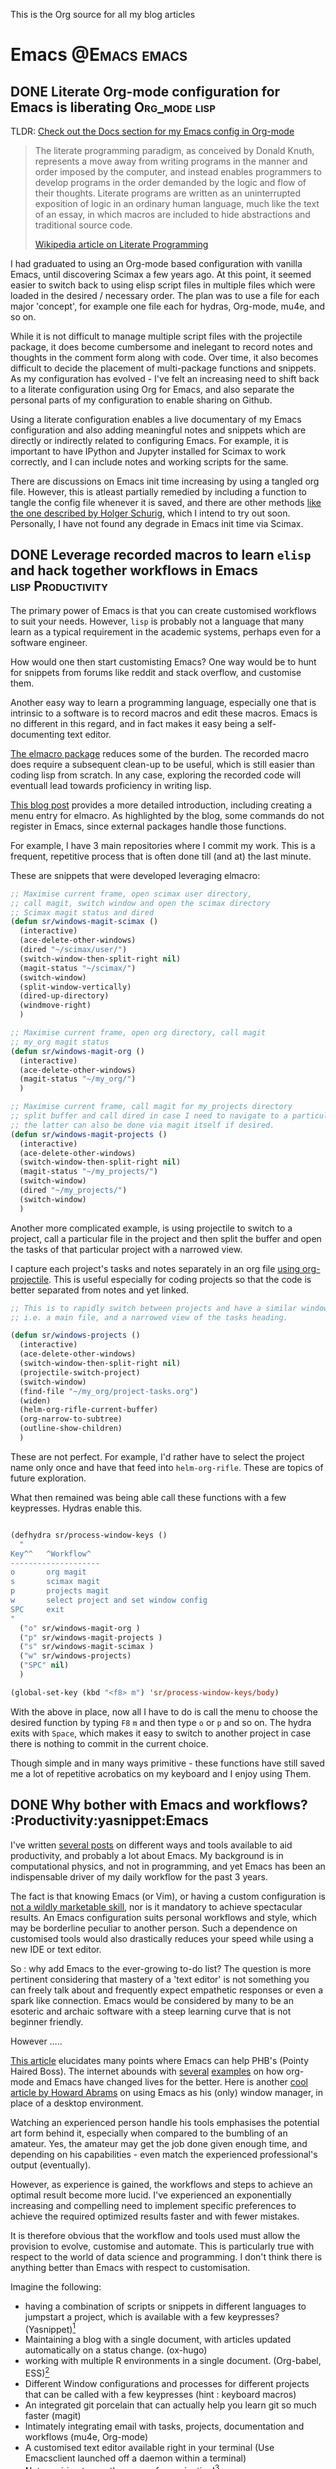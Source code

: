 #+OPTIONS: toc:nil
#+AUTHOR: Shreyas Ragavan
#+hugo_base_dir: ~/hugo-sr/
#+hugo_section: post
#+hugo_auto_set_lastmod: t
#+hugo_weight: auto

This is the Org source for all my blog articles

* Emacs                                                        :@Emacs:emacs:

** DONE Literate Org-mode configuration for Emacs is liberating :Org_mode:lisp:
CLOSED: [2019-02-17 Sun 08:02]
:PROPERTIES:
:CREATED:  <2019-02-15 Fri 21:14>
:ID:       D16CAA34-C2E2-439B-894F-D95BE5708160
:HUGO_TAGS:
:HUGO_CATEGORIES:
:EXPORT_DATE: [2019-02-17 Sun 08:01]
:EXPORT_HUGO_CUSTOM_FRONT_MATTER: :profile false
:POST_DATE: [2019-02-15 Fri 11:56]
:POSTID:   755
:BLOG:     wordpress
:END:
:LOGBOOK:
CLOCK: [2019-02-17 Sun 07:46]--[2019-02-17 Sun 08:02] =>  0:16
:END:

TLDR: [[https://shrysr.github.io/docs/sr-config][Check out the Docs section for my Emacs config in Org-mode]]

#+BEGIN_QUOTE
The literate programming paradigm, as conceived by Donald Knuth, represents a move away from writing programs in the manner and order imposed by the computer, and instead enables programmers to develop programs in the order demanded by the logic and flow of their thoughts. Literate programs are written as an uninterrupted exposition of logic in an ordinary human language, much like the text of an essay, in which macros are included to hide abstractions and traditional source code.

[[https://en.wikipedia.org/wiki/Literate_programming][Wikipedia article on Literate Programming]]
#+END_QUOTE


I had graduated to using an Org-mode based configuration with vanilla Emacs, until discovering Scimax a few years ago. At this point, it seemed easier to switch back to using elisp script files in multiple files which were loaded in the desired / necessary order. The plan was to use a file for each major 'concept', for example one file each for hydras, Org-mode, mu4e, and so on.

While it is not difficult to manage multiple script files with the projectile package, it does become cumbersome and inelegant to record notes and thoughts in the comment form along with code. Over time, it also becomes difficult to decide the placement of multi-package functions and snippets. As my configuration has evolved - I've felt an increasing need to shift back to a literate configuration using Org for Emacs, and also separate the personal parts of my configuration to enable sharing on Github.

Using a literate configuration enables a live documentary of my Emacs configuration and also adding meaningful notes and snippets which are directly or indirectly related to configuring Emacs. For example, it is important to have IPython and Jupyter installed for Scimax to work correctly, and I can include notes and working scripts for the same.

There are discussions on Emacs init time increasing by using a tangled org file. However, this is atleast partially remedied by including a function to tangle the config file whenever it is saved, and there are other methods [[http://www.holgerschurig.de/en/emacs-efficiently-untangling-elisp/][like the one described by Holger Schurig]], which I intend to try out soon. Personally, I have not found any degrade in Emacs init time via Scimax.

** DONE Leverage recorded macros to learn =elisp= and hack together workflows in Emacs :lisp:Productivity:
CLOSED: [2019-02-02 Sat 10:16]
:PROPERTIES:
:CREATED:  [2019-01-31 Thu 07:23]
:ID:       7B7B94CA-2D77-4814-8CAE-C9E95D3F8BC4
:EXPORT_DATE: [2019-02-02 Sat 10:04]
:EXPORT_FILE_NAME: 7B7B94CA-2D77-4814-8CAE-C9E95D3F8BC4
:EXPORT_HUGO_CUSTOM_FRONT_MATTER: :profile false
:HUGO_TAGS:
:HUGO_CATEGORIES:
:POST_DATE: [2019-01-31 Thu 11:16]
:POSTID:   735
:BLOG:     wordpress
:END:

The primary power of Emacs is that you can create customised workflows to suit your needs. However, =lisp= is probably not a language that many learn as a typical requirement in the academic systems, perhaps even for a software engineer.

How would one then start customisting Emacs? One way would be to hunt for snippets from forums like reddit and stack overflow, and customise them.

Another easy way to learn a programming language, especially one that is intrinsic to a software is to record macros and edit these macros. Emacs is no different in this regard, and in fact makes it easy being a self-documenting text editor.

[[https://github.com/Silex/elmacro][The elmacro package]] reduces some of the burden. The recorded macro does require a subsequent clean-up to be useful, which is still easier than coding lisp from scratch. In any case, exploring the recorded code will eventuall lead towards proficiency in writing lisp.

[[https://emacsnotes.wordpress.com/2018/11/15/elmacro-write-emacs-lisp-snippet-even-when-you-arent-a-programmer/][This blog post]] provides a more detailed introduction, including creating a menu entry for elmacro. As highlighted by the blog, some commands do not register in Emacs, since external packages handle those functions.

For example, I have 3 main repositories where I commit my work. This is a frequent, repetitive process that is often done till (and at) the last minute.

These are snippets that were developed leveraging elmacro:

#+BEGIN_SRC lisp
;; Maximise current frame, open scimax user directory,
;; call magit, switch window and open the scimax directory
;; Scimax magit status and dired
(defun sr/windows-magit-scimax ()
  (interactive)
  (ace-delete-other-windows)
  (dired "~/scimax/user/")
  (switch-window-then-split-right nil)
  (magit-status "~/scimax/")
  (switch-window)
  (split-window-vertically)
  (dired-up-directory)
  (windmove-right)
  )

;; Maximise current frame, open org directory, call magit
;; my_org magit status
(defun sr/windows-magit-org ()
  (interactive)
  (ace-delete-other-windows)
  (magit-status "~/my_org/")
  )

;; Maximise current frame, call magit for my_projects directory
;; split buffer and call dired in case I need to navigate to a particular directory.
;; the latter can also be done via magit itself if desired.
(defun sr/windows-magit-projects ()
  (interactive)
  (ace-delete-other-windows)
  (switch-window-then-split-right nil)
  (magit-status "~/my_projects/")
  (switch-window)
  (dired "~/my_projects/")
  (switch-window)
  )

#+END_SRC

Another more complicated example, is using projectile to switch to a project, call a particular file in the project and then split the buffer and open the tasks of that particular project with a narrowed view.

I capture each project's tasks and notes separately in an org file [[file:/post/8f702ce2-8bb7-40a3-b44b-a47222c02909/][using org-projectile]]. This is useful especially for coding projects so that the code is better separated from notes and yet linked.

#+BEGIN_SRC lisp
;; This is to rapidly switch between projects and have a similar window configuration,
;; i.e. a main file, and a narrowed view of the tasks heading.

(defun sr/windows-projects ()
  (interactive)
  (ace-delete-other-windows)
  (switch-window-then-split-right nil)
  (projectile-switch-project)
  (switch-window)
  (find-file "~/my_org/project-tasks.org")
  (widen)
  (helm-org-rifle-current-buffer)
  (org-narrow-to-subtree)
  (outline-show-children)
  )

#+END_SRC

These are not perfect. For example, I'd rather have to select the project name only once and have that feed into =helm-org-rifle=. These are topics of future exploration.

What then remained was being able call these functions with a few keypresses. Hydras enable this.

#+BEGIN_SRC lisp

(defhydra sr/process-window-keys ()
  "
Key^^   ^Workflow^
--------------------
o       org magit
s       scimax magit
p       projects magit
w       select project and set window config
SPC     exit
"
  ("o" sr/windows-magit-org )
  ("p" sr/windows-magit-projects )
  ("s" sr/windows-magit-scimax )
  ("w" sr/windows-projects)
  ("SPC" nil)
  )

(global-set-key (kbd "<f8> m") 'sr/process-window-keys/body)

#+END_SRC

With the above in place, now all I have to do is call the menu to choose the desired function by typing =F8= =m= and then type =o= or =p= and so on. The hydra exits with =Space=, which makes it easy to switch to another project in case there is nothing to commit in the current choice.

Though simple and in many ways primitive - these functions have still saved me a lot of repetitive acrobatics on my keyboard and I enjoy using Them.

** DONE Why bother with Emacs and workflows?       :Productivity:yasnippet:Emacs
CLOSED: [2019-07-05 Fri 12:02]
:PROPERTIES:
:CREATED:  <2019-01-24 Thu 22:42>
:ID:       11EF85E6-9EFC-4AF4-B5F3-7648F9EE9308
:HUGO_TAGS: yasnippet Emacs
:EXPORT_DATE: [2019-01-25 Fri 14:57]
:EXPORT_HUGO_CUSTOM_FRONT_MATTER: :profile false
:POST_DATE: [2019-01-24 Thu 10:06]
:POSTID:   719
:BLOG:     wordpress
:END:

I've written [[https://shrysr.github.io/tags/emacs/][several posts]] on different ways and tools available to aid productivity, and probably a lot about Emacs. My background is in computational physics, and not in programming, and yet Emacs has been an indispensable driver of my daily workflow for the past 3 years.

The fact is that knowing Emacs (or Vim), or having a custom configuration is [[https://www.reddit.com/r/emacs/comments/9ghpb4/was_anyone_ever_impressed_by_your_emacs_skills/][not a wildly marketable skill]], nor is it mandatory to achieve spectacular results. An Emacs configuration suits personal workflows and style, which may be borderline peculiar to another person. Such a dependence on customised tools would also drastically reduces your speed while using a new IDE or text editor.

So : why add Emacs to the ever-growing to-do list? The question is more pertinent considering that mastery of a 'text editor' is not something you can freely talk about and frequently expect empathetic responses or even a spark like connection. Emacs would be considered by many to be an esoteric and archaic software with a steep learning curve that is not beginner friendly.

However .....

[[https://blog.fugue.co/2015-11-11-guide-to-emacs.html][This article]] elucidates many points where Emacs can help PHB's (Pointy Haired Boss). The internet abounds with [[https://news.ycombinator.com/item?id=11386590][several]] [[https://news.ycombinator.com/item?id=6094610][examples]] on how org-mode and Emacs have changed lives for the better. Here is another [[http://www.howardism.org/Technical/Emacs/new-window-manager.html][cool article by Howard Abrams]] on using Emacs as his (only) window manager, in place of a desktop environment.

Watching an experienced person handle his tools emphasises the potential art form behind it, especially when compared to the bumbling of an amateur. Yes, the amateur may get the job done given enough time, and depending on his capabilities - even match the experienced professional's output (eventually).

However, as experience is gained, the workflows and steps to achieve an optimal result become more lucid. I've experienced an exponentially increasing and compelling need to implement specific preferences to achieve the required optimized results faster and with fewer mistakes.

It is therefore obvious that the workflow and tools used must allow the provision to evolve, customise and automate. This is particularly true with respect to the world of data science and programming. I don't think there is anything better than Emacs with respect to customisation.

Imagine the following:
- having a combination of scripts or snippets in different languages to jumpstart a project, which is available with a few keypresses? (Yasnippet)[fn:14]
- Maintaining a blog with a single document, with articles updated automatically on a status change. (ox-hugo)
- working with multiple R environments in a single document. (Org-babel, ESS)[fn:4]
- Different Window configurations and processes for different projects that can be called with a few keypresses (hint : keyboard macros)
- An integrated git porcelain that can actually help you learn git so much faster (magit)
- Intimately integrating email with tasks, projects, documentation and workflows (mu4e, Org-mode)
- A customised text editor available right in your terminal (Use Emacsclient launched off a daemon within a terminal)
- Not requiring to use the mouse for navigation![fn:15]

Now : imagine the consolidated effect of having all the above at your disposal, in a reasonably streamlined state. Then, considering the cumulative effect over multiple projects! The above is just a shallow overview of the possibilities with Emacs.

Investing in learning Emacs, has the serious potential to spawn exponential results in the long run.

** DONE Rapidly accessing cheatsheets to learn data science with Emacs :DataScience:R:emacs:
CLOSED: [2019-02-02 Sat 10:24]
:PROPERTIES:
:CREATED:  [2019-01-12 Sat 17:02]
:ID:       E86E171E-CC0D-4957-B587-ED2BBF36A8CF
:EXPORT_DATE: 2019-01-19
:EXPORT_FILE_NAME: E86E171E-CC0D-4957-B587-ED2BBF36A8CF
:EXPORT_HUGO_TAGS: Data-Science Emacs
:EXPORT_HUGO_CUSTOM_FRONT_MATTER: :profile false
:POST_DATE: [2019-01-12 Sat 23:27]
:POSTID:   878
:CATEGORY: Data Science, Emacs
:BLOG:     wordpress
:END:
:LOGBOOK:
CLOCK: [2019-01-12 Sat 17:14]--[2019-01-12 Sat 17:34] =>  0:20
:END:

[[https://university.business-science.io/p/ds4b-101-r-business-analysis-r][Matt Dancho's course DSB-101-R]] is an awesome course to step into ROI driven business analytics fueled by Data Science. In this course, among many other things - he teaches methods to understand and use cheatsheets to gain rapid /level-ups/, especially to find information connecting various packages and functions and workflows. I have been hooked to this approach and needed a way to quickly refer to the different cheatsheets as needed.

[[https://github.com/FavioVazquez/ds-cheatsheets][Favio Vazquez's ds-cheatsheets repo]], akin to the One Ring to Rule them All (with respect to Cheatsheets of course), combined with Emacs ([[https://github.com/bbatsov/projectile][Projectile]] + [[https://github.com/emacs-helm/helm][Helm]] packages) make it almost a breeze to find a specific cheatsheet quickly, by just typing in a few words. [fn:13]

The built-in Hydras in [[https://github.com/jkitchin/scimax][Scimax]] make it very easy to do the above with a few key presses. All I do is =F12= >> p >> ww, start typing in "ds-" and choose the project and then start typing in the name of the PDF file I'm looking for. Check out the animation below.

[[~/hugo-sr/static/img/Emacs-projectile-cheatsheet.gif]]

The above concept applies to switching to any file in any git based project that is added to Projectile's lists.

The next aspect to consider was switching between maximized buffer of the opened cheatsheet PDF and the current code buffer. As it goes in Emacs, "there's probably a package for that.." ! My solution was to use one of the various frame/window configuration packages in Emacs to save the position and orientation of the buffers and rapidly switch between the maximised PDF frame and the split code and interpreter frames.

Facilitating the above was in fact already available in Scimax, where a frame or window configuration can be saved into a register that is valid for that session. Persistent saving of window configuration across sessions (i.e Emacs restarts) is a little more complex, but it is still possible with some tweaking. Winner-mode is also an interesting option to switch rapidly between window configurations.

# /Users/shrysr/hugo-sr/static/img/Emacs-projectile-cheatsheet.gif https://s.ragavan.co/wp-content/uploads/Emacs-projectile-cheatsheet.gif
** DONE Archaic text based email clients rock!                       :emacs:
CLOSED: [2019-07-13 Sat 19:33]
:PROPERTIES:
:EXPORT_HUGO_TAGS: mu4e Emacs Productivity lisp Orgmode
:ID:       E4E7EBB1-4C0C-41D6-B7E4-1C1C09E48C80
:EXPORT_OPTIONS: toc:2
:EXPORT_HUGO_CATEGORIES: Emacs Productivity Org-mode
:CATEGORY: Emacs, mu4e, mbsync
:EXPORT_DATE: [2019-07-12 Fri 20:36]
:EXPORT_FILE_NAME: E4E7EBB1-4C0C-41D6-B7E4-1C1C09E48C80
:EXPORT_HUGO_CUSTOM_FRONT_MATTER: :profile false
:POST_DATE: [2019-07-12 Fri 16:45]
:POSTID:   998
:BLOG:     wordpress
:END:

This [[https://dev.to/myterminal/how-i-unified-my-email-accounts-in-2019-1pji][dev.to blog post]] inspired me to complete this languishing draft of my current email setup, and the benefits I've gained from using a text based email client in Emacs.

Hope you find it entertaining. In any case, the links and reference section will certainly prove useful.

*** TLDR - for the busy folks
**** Goals:

- Unification of email accounts while preserving separate individual components.
- Local backup of email.
- Potential to extend system to a personal server
- Email access from Emacs !
- Hopefully improve overall productivity with reduced context switching.

**** Summary:

1. Started with 2 Gmail accounts and 1 MSN account.
2. Switched to a paid account with Fastmail.
3. Used Fastmail's tools to transfer email from both Gmail and MSN accounts.
4. Setup forwarding for all new emails from to Fastmail.
5. Decided between retaining copies of emails in Gmail/MSN or deleting them once forwarded.
6. Used customised settings in mu4e to manage Email from within Emacs.
7. Occasionally rely on web browser / iOS app. Fastmail's interface is clean and very fast.
8. Goals Achieved !! Live with the quirks and enjoy the perks.

Look at the [[id:6B67FAC1-7F24-47B6-A8CA-7563849EB4A7][Links and References]] section for almost all the resources I relied on.

A portion of my mu4e configuration is available [[https://shrysr.github.io/docs/sr-config/#mu4e][on my website]]. The personal filters and configuration are placed in an encrypted file.

My mbsync configuration is posted as a [[https://gist.github.com/shrysr/21676fc69d50337d94c5648b9d31f70a][public gist]].

*** Multiple email accounts. Lack of a unified interface.

Some years back, I found that I had 2 Gmail accounts, and an MSN account. I
discarded age old Yahoo and rediffmail accounts which were luckily not used much
(and God knows how many more I made as a kid).

Gmail's interface felt just about tolerable, but inconvenient. The idea of viewing ads tailored to the content of emails had become disconcerting. Their Inbox app was
interesting, but did not work smooth enough. MSN's web interace and apps always
felt cumbersome, though updates over the years, this has improved significantly.

Useful emails could be email digests that contain a wealth of links,
discussions, articles and information. Or perhaps email digests of product and
technology news that are useful to retain as an archive of reference.

It would be nice to be able to process these links in a systematic manner, and
have them available with a fast search system that is also integrated with a task
management system.

#+BEGIN_QUOTE
My solution was to switch to forwarding all my emails to a single Fastmail
account. It's been an excellent experience over 2+ years.[fn:19],[fn:20]
#+END_QUOTE

*** Creating sync channels via =mbsync=

My mbsync configuration is posted as a [[https://gist.github.com/shrysr/21676fc69d50337d94c5648b9d31f70a][public gist]]. It is reasonably self explanatory, and shows how separate channels were made grouping together folders, by specifying a pattern. This took some time, but was finally very satisfying to know as a fine grained control technique.

#+BEGIN_QUOTE
I started out using offlineimap. I found mbsync to be significantly faster.
#+END_QUOTE

*** Text based email client! Speed + simplicity

Imagine being engrossed with your code or engineering notebook and the need for
shooting off an urgent brief email arises. What if this could be done with a few
key-presses on an email client, right from the terminal or the code editor that
you are already engrossed in?

How about adding an email as a task in your organiser with a deadline / planned date?

What if I had the option to setup separate channels of mail transfer, such that I can sync the inbox or a custom group of folders alone when I am pressed for bandwidth or space?

Practical solutions will need to cater to a lot more situations.

#+BEGIN_QUOTE
The good news is: usually anything you need is possible (or already implemented) using Emacs.
#+END_QUOTE

I use [[https://www.djcbsoftware.nl/code/mu/mu4e.html][mu4e]], which uses the indexer mu as it's back-end. There are other popular
options like [[https://notmuchmail.org/][notmuch]] and [[http://www.mutt.org/][mutt]]. I have briefly experimented with mutt, which has
a fast email search capability, but has to be coupled with another front-end to
be used within Emacs or elsewhere. The philosophy and system behind notmuch
(leveraging the Gmail tag based approach) differ from mu4e.

Over a few years of using this system, I have found that text and terminal based email clients offer a speed and integrity that is extremely pleasing.

*** Why mu4e rocks [for me] - the perks

The ability to create custom search filters that can be accessed with easy shortcuts. An example to demonstrate

#+BEGIN_SRC emacs-lisp
(setq mu4e-bookmarks
      `( ,(make-mu4e-bookmark
	   :name  "Unread messages"
	   :query "flag:unread AND NOT flag:trashed"
	   :key ?u)
	 ,(make-mu4e-bookmark
	   :name "Today's messages"
	   :query "date:today..now"
	   :key ?t)
	 ,(make-mu4e-bookmark
	   :name "Last 7 days"
	   :query "date:7d..now"
	   :key ?w)
	 ,(make-mu4e-bookmark
	   :name "Messages with images"
	   :query "mime:image/*"
	   :key ?p)
	 ,(make-mu4e-bookmark
	   :name "Finance News"
	   :query (concat "from:etnotifications@indiatimes.com OR "
			  "from:newsletters@valueresearchonline.net"
			  "from:value research")
	   :key ?f)
	 ,(make-mu4e-bookmark
	   :name "Science and Technology"
	   :query (concat "from:googlealerts-noreply@google.com OR "
			  "from:reply@email.engineering360.com OR "
			  "from:memagazine@asme.org"
			  "from:action@ifttt.com"
			  "from:digitaleditions@techbriefs.info")
	   :key ?S)
         ))
#+END_SRC

This is how it looks:

[[~/hugo-sr/static/img/mu4e-start.png]]

Complete keyboard based control, and using it with Emacs means the ability to
compose email from anywhere and build all kinds of workflows. Examples:

- Hit Control+x and m (~C-x m~) in Emacs parlance, and I have a
  compose window open.

- There are built-in workflows and functions in starter-kits like
  [[https://github.com/jkitchin/scimax][Scimax]], which enable you to email an org-heading or buffer directly
  into an email, with the formatting usually preserved, and as
  intended.

I often use yasnippet to insert links to standard attachments like my
resume. This essentially means being able to attach files with a 1-2 key
strokes.

While Mu4e may be a programmatic solution with no pleasing GUI - it
allows one to search a large number of emails with glorious ease. This
is particularly more effective on a SSD drive, rather than the
conventional Hard disk.

One has to experience the above to /know/ the dramatic impact it makes in getting
closer in speed to your thoughts, using a customisable system.  Emails can be
easily captured or added as tasks into [[https://orgmode.org/][Org mode]] documents as a part of task and
project management.

Using the mu4e and mbsync, I've devised a 'sane inbox' which is bereft of the
noise, like annoying digests, social media updates and so on.  The idea was to
dedicate focused blocks to rapidly process email, all within Emacs.

I have tried using Todoist extensively in the past, along with their integration
with Gmail. This approach is a reasonable solution, if one is open to using
different applications.

*** Quirks

~mu4e~ is a text based email interface. It can be set such that the rendered ~HTML~
is displayed in the mu4e-view buffer for each email, which enables graphics and
pictures (if any). However, the render is not perfect at all times.  The HTML
parsing engine can be specified. Thus, heavy ~HTML~ emails are unlikely to
render correctly, to the extent of being a nuisance.

#+BEGIN_QUOTE
Such emails can be viewed in the browser of your choice with merely 2 key presses, 'a' and then 'v', with cursor in the body of the email. This could be Firefox, or [[http://w3m.sourceforge.net/][w3m]] or any other browser of your choice.[fn:21]
#+END_QUOTE

Email syncing frequency is set in mu4e. This update process takes a few seconds, and it is not as seamless as a web app. Notifications for new email can be configured on the mode line or through pop-ups in Emacs. However, the experience with working synced emails is good.

*** Multiple levels of filters are still necessary.

Situations where I do not have access to Emacs will need me to use the iOS app or the web interface. Therefore the inbox in the web interface here cannot be 'insane'. Therefore a higher level of filters are implemented in Fastmail itself.

For example all Linked in group and job updates have their own folders. These
folders are all subfolders of the Archive. They never reach the inbox at
all. These emails often remain unread, or if necessary, I can focus on bunches
of them at a time.

#+BEGIN_QUOTE
By grouping all such incoming mails into subfolders within the Archive folder, I can use a single channel for all the /relatively/ unimportant mail.
#+END_QUOTE

*** Takeaways

- Using an 'archaic' text based email client (mu4e) has significantly boosted the speed with which I can handle my emails and focus on tasks. The simple interface and speed enables better focus.

- While there are many articles and plenty of guidance on this topic, it takes time and patience to get this working the way you need it to. However, once it is setup, it does become rather comfortable to use.

- Context switching is expensive on the brain and dents productivity.

- Integrating email with time and project management is important. mu4e integrates well with Org mode. Beyond tasks, it is also a good reference, and I can easily attach notes, summaries etc to these emails.

*** Links and References
:PROPERTIES:
:ID:       6B67FAC1-7F24-47B6-A8CA-7563849EB4A7
:END:

These are the links and references I've used in setting up and troubleshooting my email setup.

#+BEGIN_QUOTE
These could be organized better, and some links may be repeated. All put together, these should give you all you need to get hooked up!
#+END_QUOTE

#+BEGIN_QUOTE
Some of the links have additional comments, and many are tagged with dates, as a reference to when I collected the link. Sometimes, this is fun to reflect on!
#+END_QUOTE

- [[http://cachestocaches.com/2017/3/complete-guide-email-emacs-using-mu-and-/][A Complete Guide to Email in Emacs using Mu and Mu4e]], <2017-03-08 Wed 10:04>
- [[http://www.ict4g.net/adolfo/notes/2014/12/27/EmacsIMAP.html][Reading IMAP Mail in Emacs on OSX | Adolfo Villafiorita]], <2016-11-27 Sun 08:17>
- [ ] Excellent link talking about mu4e and notifications [[https://martinralbrecht.wordpress.com/2016/05/30/handling-email-with-emacs/][Handling Email with Emacs – malb::blog]], <2016-08-01 Mon 18:37>
- [[https://www.reddit.com/r/emacs/comments/3s5fas/which_email_client_mu4e_mutt_notmuch_gnus_do_you/][Which email client (mu4e, Mutt, notmuch, Gnus) do you use inside Emacs, and why? : emacs]]  <2016-05-31 Tue 07:32>
- [[http://emacs-fu.blogspot.in/2012/08/introducing-mu4e-for-email.html][emacs-fu: introducing mu4e, an e-mail client for emacs]] - Emacs and mu4e stuff  <2016-04-20 Wed 13:02>
- [[http://www.kirang.in/2014/11/13/emacs-as-email-client-with-offlineimap-and-mu4e-on-osx/][Emacs as email client with offlineimap and mu4e on OS X // KG // Hacks. Thoughts. Writings.]] - nice blog related to Emacs and linux  <2016-04-21 Thu 22:44>
- [[http://writequit.org/eos/eos-mail.html][EOS: Mail (Email) Module]] - explaining multiple email setup in mu4e  <2016-04-27 Wed 07:56>
- [[http://tech.memoryimprintstudio.com/the-ultimate-emailing-agent-with-mu4e-and-emacs/][The Ultimate Emailing Agent with Mu4e and Emacs – Emacs, Arduino, Raspberry Pi, Linux and Programming etc]], <2016-08-17 Wed 13:19>
- [[http://varunbpatil.github.io/2013/08/19/eom/#.VxXTtM7hXCs][Varun B Patil | EOM a.k.a End of Mail a.k.a Emacs + offlineimap + mu4e]] - multiple accounts  <2016-04-19 Tue 12:19>
- [[http://pragmaticemacs.com/emacs/master-your-inbox-with-mu4e-and-org-mode/][Master your inbox with mu4e and org-mode | Pragmatic Emacs]]  <2016-03-26 Sat 14:56>
- notmuch - email setup  [[https://wwwtech.de/articles/2016/jul/my-personal-mail-setup][My personal mail setup — Articles — WWWTech]] <2017-06-13 Tue 16:09>
- [[http://www.kmjn.org/notes/unix_style_mail_tools.html][Search-oriented tools for Unix-style mail | Mark J. Nelson]], <2017-05-10 Wed 16:29>
  - interesting comparison of mu and notmuch, going beyond superficial
    differences, but not too much depth either.
- [[https://lukespear.co.uk/mutt-multiple-accounts-mbsync-notmuch-gpg-and-sub-minute-updates][Mutt with multiple accounts, mbsync, notmuch, GPG and sub-minute updates | French to English translator]], <2017-04-28 Fri 07:19>
  - interesting link, author profile and content available on-line.
- [[https://bostonenginerd.com/posts/notmuch-of-a-mail-setup-part-2-notmuch-and-emacs/][Assorted Nerdery - Notmuch of a mail setup Part 2 - notmuch and Emacs]], <2017-04-27 Thu 18:41>
- Mutt,  mu4e and notmuch links
  - [[https://stackoverflow.com/questions/6805783/send-html-page-as-email-using-mutt][bash - Send Html page As Email using "mutt" - Stack Overflow]]
  - [[https://fiasko-nw.net/~thomas/projects/htmail-view.html.en][Reading html email with mutt]]
  - [[https://xaizek.github.io/2014-07-22/prefer-plain-text-format-over-html-in-mutt/][Prefer plain text format over HTML in mutt]]
  - [[http://foivos.zakkak.net/tutorials/using_emacs_and_notmuch_mail_client.html][Using emacs and notmuch as a mail client - Foivos . Zakkak . net]]
  - [[https://www.reddit.com/r/emacs/comments/4jqyzu/help_with_mu4e_multiple_accounts/][Help with mu4e multiple accounts : emacs]]
  - [[https://www.reddit.com/r/linux/comments/3kj6v4/using_mutt_offlineimap_and_notmuch_to_wrangle/][Using Mutt, OfflineIMAP and Notmuch to wrangle your inbox. : linux]]  <2016-06-16 Thu 15:23>
  - [[https://lwn.net/Articles/705856/][A year with Notmuch mail {LWN.net}]] <2018-04-17 Tue 01:21>
- mu4e specific Links  <2016-04-19 Tue 21:48>
  - [[http://www.djcbsoftware.nl/code/mu/mu4e/Gmail-configuration.html#Gmail-configuration][Mu4e 0.9.16 user manual: Gmail configuration]]
  - [[https://www.google.co.in/search?q=mu4e+tutorials&ie=utf-8&oe=utf-8&gws_rd=cr&ei=4IwVV5jkC8fd0ATZ3q2gDA][mu4e tutorials - Google Search]]
  - [[https://www.reddit.com/r/emacs/comments/3junsg/tutorial_email_in_emacs_with_mu4e_and_imapssl/][Tutorial: email in Emacs with mu4e and IMAP+SSL : emacs]]
  - [[http://pragmaticemacs.com/mu4e-tutorials/][mu4e tutorials | Pragmatic Emacs]]
  - [[http://www.macs.hw.ac.uk/~rs46/posts/2014-01-13-mu4e-email-client.html][Drowning in Email; mu4e to the Rescue.]]
  - [[http://standardsandfreedom.net/index.php/2014/08/28/mu4e/][Emacs & the obsessive email mongerer | Moved by Freedom – Powered by Standards]]
  - [[https://groups.google.com/forum/#!topic/mu-discuss/NzQmkK4qo7I][Mu4e + nullmailer - Google Groups]]
  - [[http://nullprogram.com/blog/2013/09/03/][Leaving Gmail Behind « null program]]
  - [[https://www.google.co.in/search?q=view+html+mails+in+mu4e&ie=utf-8&oe=utf-8&gws_rd=cr&ei=e74VV__iOMPM0ASlsq2ACg][view html mails in mu4e - Google Search]]
  - [[http://www.djcbsoftware.nl/code/mu/mu4e/Reading-messages.html][Mu4e 0.9.16 user manual: Reading messages]]
  - [[https://www.reddit.com/r/emacs/comments/1xad11/in_mu4e_is_this_how_your_htmlheavy_emails_render/][In mu4e, is this how your HTML-heavy emails render? : emacs]]
  - [[http://varunbpatil.github.io/2013/08/19/eom/#.VxXTtM7hXCs][Varun B Patil | EOM a.k.a End of Mail a.k.a Emacs + offlineimap + mu4e]]
  - [[http://www.djcbsoftware.nl/code/mu/mu4e/Marking-messages.html#Marking-messages][Mu4e 0.9.16 user manual: Marking messages]]
  - [[https://www.google.co.in/search?q=change+the+date+column+view+in+mu4e&ie=utf-8&oe=utf-8&gws_rd=cr&ei=TDgWV8zEBIOLuwTXk5uYAw#q=change+the+date+column+format+in+mu4e][change the date column format in mu4e - Google Search]]
  - [[http://www.djcbsoftware.nl/code/mu/mu4e/HV-Overview.html][Mu4e 0.9.16 user manual: HV Overview]]
  - [[https://www.google.co.in/search?q=increase+column+size+in+mu4e&ie=utf-8&oe=utf-8&gws_rd=cr&ei=ZjsWV7TDLJW3uQT6qZEY][increase column size in mu4e - Google Search]]
  - [[http://www.djcbsoftware.nl/code/mu/mu4e/HV-Custom-headers.html][Mu4e 0.9.16 user manual: HV Custom headers]]
  - [[https://ftp.fau.de/gentoo/distfiles/mu4e-manual-0.9.9.pdf][mu4e-manual-0.9.9.pdf]]
  - [[https://www.google.co.in/search?q=do+mu4e+folders+sync+with+gmail+%3F&ie=utf-8&oe=utf-8&gws_rd=cr&ei=7DsWV7-NHIyXuASgtJ44#q=do+mu4e+folders+sync+with+gmail+folders][do mu4e folders sync with gmail folders - Google Search]]
  - [[https://www.reddit.com/r/emacs/comments/3r8dr3/mu4e_send_mail_with_custom_smtp_and_archive_in/][mu4e Send mail with custom SMTP and archive in Gmail "Sent" folder : emacs]]
  - [[http://www.brool.com/post/using-mu4e/][Using mu4e · Brool ]]
  - [[https://www.google.co.in/search?q=are+maildir+folders+synced+back+to+gmail+%3F&ie=utf-8&oe=utf-8&gws_rd=cr&ei=RlwWV5TKKI62uASltLz4Ag][are maildir folders synced back to gmail ? - Google Search]]
  - [[http://www.offlineimap.org/doc/use_cases.html][Some real use cases]]
  - [[http://deferred.io/about/][About]]
  - [[https://bluishcoder.co.nz/2013/04/30/backing_up_gmail_messages_with_offlineimap.html][Backing up Gmail messages with offlineimap]]
  - [[https://www.google.co.in/search?q=notmuch+email+versus+mu4e&ie=utf-8&oe=utf-8&gws_rd=cr&ei=zmcWV8eVEIqdugTzkIpo][notmuch email versus mu4e - Google Search]]
  - [[https://www.reddit.com/r/emacs/comments/3s5fas/which_email_client_mu4e_mutt_notmuch_gnus_do_you/][Which email client (mu4e, Mutt, notmuch, Gnus) do you use inside Emacs, and why? : emacs]]
  - [[http://irreal.org/blog/?p=2897][A Followup on Leaving Gmail | Irreal]]
  - [[http://cscorley.github.io/2014/01/19/sup/][Sup?]]
  - [[https://pbrisbin.com/posts/mutt_gmail_offlineimap/][Mutt + Gmail + Offlineimap]]
  - [[http://pragmaticemacs.com/emacs/migrating-from-offlineimap-to-mbsync-for-mu4e/][Migrating from offlineimap to mbsync for mu4e | Pragmatic Emacs]]

# /Users/shrysr/hugo-sr/static/img/mu4e-start.png https://s.ragavan.co/wp-content/uploads/mu4e-start.png



** DONE Juggling multiple projects and leveraging org-projectile :Productivity:emacs:orgmode:
CLOSED: [2019-01-25 Fri 14:44]
:PROPERTIES:
:CREATED:  <2018-12-15 Sat 20:07>
:ID:       8F702CE2-8BB7-40A3-B44B-A47222C02909
:CATEGORY: Emacs
:EXPORT_HUGO_TAGS: Org-mode Emacs
:EXPORT_DATE: [2019-01-19 Sat 18:56]
:EXPORT_FILE_NAME: 8F702CE2-8BB7-40A3-B44B-A47222C02909
:EXPORT_HUGO_CUSTOM_FRONT_MATTER: :profile false
:POST_DATE: [2018-12-15 Sat 16:48]
:POSTID:   1003
:BLOG:     wordpress
:END:
:LOGBOOK:
CLOCK: [2018-12-16 Sun 07:07]--[2018-12-16 Sun 07:51] =>  0:44
:END:
[[https://github.com/jkitchin/scimax][Scimax]] has a convenient feature of immediately creating projects (=M-x nb-new=). The location of the project directory is defined by the setting =(setq nb-notebook-directory "~/my_projects/")=, which has to be set in your Emacs config. Once the name of the project is chosen, a Readme.org buffer is immediately opened and one can start right away. It is an awesome, friction-free method to get started with a project.

These projects are automatically initialised as git repositories, to which it is trivial to add a new remote using Magit. Therefore individual folders and git repos are automatically created for each project in the specified project directory. This enables the convenient possibility of keeping the data, folder structures, tasks, notes and scripts of each project separate.

Different projects can be switched to using =M-x nb-open= and typing in a few words that denote the title of the project. Choosing a project automatically provides the option to open the Readme.org files created earlier. Therefore it would be convenient to include relevant links to different locations / scripts and etc in the Readme file.

Using the above technique resulted in me creating a huge number of projects over a period of time. Especially while working on multiple computers, it is worth inculcating the discipline of adding a remote on github/bitbucket and regularly pushing to the remote.

The advantage of using a separate repo for each project is the alignment with the space constraints imposed by the free tier repos on bitbucket or github. However, it is also useful to have the entire project folder as a git repo. This can be resolved by adding each project as a sub-module. In this way, all the projects are available with a single clone of the project foder, and then specific sub-modules or projects can be initialized as required. Having separate repos for each project also enables more streamlined collaboration or publishing of a particular project, rather than the entire project folder and allowing separate gitignore lists for each project.Using a single file for all the projects will also enable adding notes pertaining to the content of each project, which can be searched before intialising the entire project repo. Scripts for initializing and commit can also be included in this file for convenience.

Once the above is done, the [[https://github.com/IvanMalison/org-projectile/blob/master/org-projectile.el][org-projectile]] package can be leveraged to plan the tasks and manage the notes for each project. It is possible to have all the tasks for a project within a separate file within each project, or specify a single file as the task management for all the projects. This file is then appended to the org-agenda files for tasks to show up in the agenda. As mentioned in the Readme of the org-projectile package the settings would look like the following (for a single file pertaining to all the projects):

#+BEGIN_SRC lisp
;; Setting up org-projectile
(require 'org-projectile)
(setq org-projectile-projects-file
      "~/my_org/project-tasks.org")
(push (org-projectile-project-todo-entry) org-capture-templates)
(setq org-agenda-files (append org-agenda-files (org-projectile-todo-files)))
(global-set-key (kbd "C-c n p") 'org-projectile-project-todo-completing-read)
#+END_SRC

The above snippet adds a TODO capture template activated by the letter 'p', and also adds the =project-tasks= file to the agenda files. Inside a project, it is then possible to capture using =C-cc p= and add a task which will create a top level heading linked to the project, and the task or note as a sub-heading.

** DONE Jupyter notebooks to Org source + Tower of Babel :DataScience:Jupyter:Python:orgmode:
CLOSED: [2019-01-25 Fri 14:44]
:PROPERTIES:
:CREATED:  <2018-04-28 Sat 23:31>
:ID:       0B63F316-6F6B-4EC2-84A4-5FF287ECF7A7
:HUGO_TAGS:
:HUGO_CATEGORIES:
:HUGO_DATE: [2018-08-07 Tue 17:35]
:EXPORT_FILE_NAME: 0B63F316-6F6B-4EC2-84A4-5FF287ECF7A7
:EXPORT_HUGO_CUSTOM_FRONT_MATTER: :profile false
:POST_DATE: [2018-04-28 Sat 16:28]
:POSTID:   74
:BLOG:     srwp01
:END:
:LOGBOOK:
CLOCK: [2018-08-07 Tue 17:33]--[2018-08-07 Tue 17:38] =>  0:05
CLOCK: [2018-08-05 Sun 23:51]--[2018-08-06 Mon 00:41] =>  0:50
CLOCK: [2018-08-05 Sun 03:48]--[2018-08-05 Sun 04:01] =>  0:13
:END:

This post provides a simple example demonstrating how a shell script can be called with appropriate variables from any Org file in Emacs. The script essentially converts a Jupyter notebook to Org source, and [[https://orgmode.org/worg/org-contrib/babel/][Babel]] is leveraged to call the script with appropriate variables from any Org file. This [[https://news.ycombinator.com/item?id=11296843][reddit thread]] and [[https://lepisma.github.io/2016/11/02/org-babel/][blog post]] elucidate the advantages of using Babel and Org mode over Jupyter notebooks.

Directly editing code in a Jupyter notebook in a browser is not an attractive long term option and is inconvenient even in the short term. My preference is to have it all in Emacs, leveraging a versatile Org file where it is easy to encapsulate code in notebooks or projects within Org-headings. Thus, projects are integrated with the in-built task management and calendar of Org mode.

However, it may be a frequent necessity to access an external Jupyter notebook for which there is no Org source.

One solution is to start up a Jupyter server locally, open the file and then File >> save as a markdown file, which can be converted to an Org file using pandoc. Remarkably, the output code seems similar to the code blocks used in the R-markdown notebooks, rather than pure markdown markup. Therefore this markdown export should work fine in RStudio as well. However, unless the Jupyter server is always running on your machine, this is a relatively slow, multi-step process.

[[https://emacs.stackexchange.com/questions/5465/how-to-migrate-markdown-files-to-emacs-org-mode-format][This SO discussion]] provided my answer, which is a 2 step script via the versatile [[https://pandoc.org/][pandoc]]. A workable solution, as a test conversion revealed. The headings and subheadings and code are converted into Org markup along with Org source blocks.

#+BEGIN_SRC shell
jupyter nbconvert notebook.ipynb --to markdown
pandoc notebook.md -o notebook.org
#+END_SRC

The next consideration was to have the above script or recipe handy for converting any Jupyter notebook to an Org file quickly.[fn:11] For the script to be referenced and called from any other location,  the source block needs to be defined with a name and the necessary arguments, and also added into the org-babel library.

In this example the path to the Jupyter notebook, markdown file and resulting org file are specified as variables or arguments. Note that the absolute path to any file is required. Save the following in an Org file, named appropriately, like my-recipes.org

#+BEGIN_SRC emacs-lisp
#+NAME: jupyter-to-org-current
#+HEADER:  :var path_ipynb="/Users/xxx/Jupyter_notebook"
#+HEADER: :var path_md = "Jupyter_notebook-markdown"
#+HEADER: :var path_org = "Jupyter-notebook-org"
#+BEGIN_SRC sh :results verbatim
cwd=$(pwd)
jupyter nbconvert --to markdown $path_ipynb.ipynb --output $cwd/$path_md.md
pandoc $cwd/$path_md.md -o $cwd/$path_org.org
cp $path_ipynb.ipynb $cwd
ls
#+END_SRC

The =path_ipynb= variable can be changed as required to point to the Jupyter notebook.[fn:12]

All such blocks above can be stored in Org files and added to the Library of Babel (LOB) by including the following in the Emacs init configuration.

#+BEGIN_SRC lisp
(org-babel-lob-ingest "/Users/shreyas/my_projects/my-recipes.org")
#+END_SRC

The named shell script source block can now be called from any Org file, with specified arguments and have the notebook. The script is called using the =#+CALL= function and using the name and arguments of the source block above.

#+BEGIN_SRC lisp
#+CALL: jupyter-to-org-current(path_md="Jup-to-markdown", path_org="Markdown-to-org")
#+END_SRC

Therefore, the snippet above will convert a Jupyter notebook to a markdown file named =Jup-to-markdown= and then an Org file called =Markdown-to-org=. If an argument is not specified, the default value of the paths specified in the original source block will be used.

Of course, the =#+CALL= function used above is also too lengthy to remember and reproduce without headaches. This is also bound to happen as the number of such named code snippets increase. One solution (though not ideal) is to store the =#+CALL= as a snippet using =M-x= =yas-new-snippet=, and load it when needed using the excellent =ivy-yasnippet= package (see MELPA), with minimal exertions.

*** Further possibilities
It would be nice to improve the options available for modifications on the fly. Python may be an 'easier' option to write up for such activities rather than a shell script. For example, a script with the working directory being an additional /optional argument could be considered.

Another desirable factor in the resulting Org file would be iPython blocks in place of python. As a temporary solution, the python blocks could be converted to ipython blocks via a search and replace throughout the document. A lisp macro / source block could run after the above source block to facilitate the search and replace. [fn:9]

** DONE Emacs notes: Select paragraph and browse-kill-ring for effective content capture :lisp:emacs:
CLOSED: [2019-01-25 Fri 14:45]
:PROPERTIES:
:CREATED:  <2018-07-27 Fri 23:25>
:ID:       2D1B3227-28DE-4B30-93C8-AD5CBE276E44
:HUGO_TAGS: Emacs, productivity
:HUGO_CATEGORIES: Emacs, productivity, lisp
:EXPORT_DATE: [2019-01-25 Fri 14:45]
:EXPORT_FILE_NAME: 2D1B3227-28DE-4B30-93C8-AD5CBE276E44
:CATEGORY: Emacs
:EXPORT_HUGO_CUSTOM_FRONT_MATTER: :profile false
:POST_DATE: [2019-08-18 Sun 00:43]
:POSTID:   898
:BLOG:     wordpress
:END:
I like to have any reading material and my notes side by side[fn:8]. This is easily done with Emacs by splitting the buffer vertically (=C-x 3=)[fn:7]

For example: Once a link has been opened via w3m, I hit org-capture (=C-c=) with a preset template that grabs the URL to the article along with the created date in the properties, with the cursor in position ready to take notes.

#+BEGIN_SRC lisp
(setq org-capture-templates
'(("l" "Link + notes" entry (file+headline "~/my_org/link_database.org" ".UL Unfiled Links")
	 "** %? %a ")))
	#+END_SRC

The snippet above is activated by the command 'l' and is listed with the title Link + notes in the agenda. It captures the link of the file being viewed as the heading and allows further notes to be inserted below. This is stored into the file =link_database= and under the specified heading =.UL Unfiled Links=.

It is also possible to capture a highlighted chunk of text to be added under the heading mentioned above. That would look something like:

#+BEGIN_SRC lisp
(setq org-capture-templates
	'(("e" "Snippet + Notes" entry ;; 'w' for 'org-protocol'
	 (file+headline "~/my_org/link_database.org" ".UL Unfiled Links")
	 "*** %a, %T\n %:initial")))
#+END_SRC

Now I have the capture buffer and the viewing content side by side, by calling =C-c l=. I can browse through the article use the mark-paragraph function (conveniently set to =M-h=) can be used to select and copy (=M-w=) entire paragraphs or alternately use =C-spc= to select lines of interest from the article them to the kill ring. The figure below depicts how it looks for me:

[[~/hugo-sr/static/img/capture-content-emacs.png]]

It is now possible to continue highlighting interesting lines / paragraphs and copy them, which adds them to the kill-ring. Once the article is done with, I switch over to the capture buffer and hit =M-x= browse-kill-ring, which brings up a pop-up buffer with all the items in the kill-ring[fn:3]. Once called, I can hit n to move to the next item, and hit 'i' to insert the current item at the cursor location. It is also possible to append / prepend/ edit the item before yanking. All the available shortcuts can be found using '?', while in the browse-kill-ring buffer.

The above methodology curiously enables me to ensure capturing atleast some details of interest from an article / source, and also serve as a quick revision of the read content before filing it away.

One issue with the above workflow is that while reading multiple articles, there is a chance of mixing up the content being captured from different articles. This could be solved by using 'x' in order to pop items out of the kill ring in the selection process above. However, it seems excessive to clear the entire kill ring for each article read. On the other hand, it could promote a focused workflow.

Additional possibilities:
- To view pdf files side by side and capture notes is via the [[https://github.com/rudolfochrist/interleave][Interleave package]].
- The org-web-clipper concept outlined [[http://www.bobnewell.net/publish/35years/webclipper.html][here]] is also very convenient to rapidly capture entire webpages being browsed in w3m.

Further reading:
- Howard Abrams has [[http://www.howardism.org/Technical/Emacs/capturing-intro.html][some great tips]] on customising the org-capture mechanism,
- [[http://doc.norang.ca/org-mode.html][Bernt Hansen's comprehensive documentation]].

# /Users/shrysr/hugo-sr/static/img/capture-content-emacs.png https://s.ragavan.co/wp-content/uploads/capture-content-emacs-1.png
** DONE Iosevka - an awesome font for Emacs :writing:font:Linux:Productivity:Emacs:
CLOSED: [2019-01-25 Fri 14:44]
:PROPERTIES:
:ID:       951004CE-ADD0-4E7E-B6E2-2932E0DEE429
:CREATED:  <2019-04-22 Mon 18:52>
:HUGO_TAGS:
:HUGO_CATEGORIES:
:EXPORT_DATE: [2019-01-19 Sat 19:21]
:EXPORT_FILE_NAME: 951004CE-ADD0-4E7E-B6E2-2932E0DEE429
:EXPORT_HUGO_CUSTOM_FRONT_MATTER: :profile false
:CATEGORY: Emacs
:POST_DATE: [2019-01-25 Fri 00:50]
:POSTID:   910
:BLOG:     wordpress
:END:

Before my foray into Emacs, I purchased applications like [[https://ia.net/writer][IAWriter]]
(classic)[fn:5], [[http://brettterpstra.com/2017/08/01/long-form-writing-with-marked-2-plus-2-dot-5-11-teaser/][Marked2]], [[http://www.texts.io/][Texts]] (cross platform Mac/Windows), and have
also tried almost all the recommended apps for longer form writing. I
am a fan of zen writing apps. In particular the font and environment
provided by IAWriter are conducive to focused writing. There also
exist apps like Hemingway that also help check the quality of your
writing.

Zen writing apps are called so because they have a unique combination
of fonts, background color, including line spacing and overall
text-width - all of which enable a streamlined and focused flow of
words onto the screen. Any customisation required towards this end is
possible in Emacs.

The Texts app has some nifty features (besides being cross platform),
but the font and appearance is not as beautiful as IAWriter. Both
IAWriter (classic) and Texts have minimal settings for further
customisation. See the comparison below:

[[~/hugo-sr/static/img/emacs-texts.png]]

[[~/hugo-sr/static/img/emacs-iawriter.png]]

While everybody's style and approach vary, there are many authors who
swear by archaic text editors and tools that enable distraction free
writing. One example is [[http://tonyballantyne.com/how-to-write/writing-tools/][Tony Ballantyne's post on writing tools]],
and several more examples are available in this [[http://irreal.org/blog/?p=4651][blog post]].

The next best thing to a clear retina display on a MacBook Pro, is a
beautiful font face to take you through the day, enhancing the viewing
pleasure and thus the motivation to work longer.

In Emacs, [[https://github.com/joostkremers/writeroom-mode][writeroom-mode]] and Emacs can be customised to
mimic IAWriter. In this regard, the font [[https://be5invis.github.io/Iosevka/][Iosevka]], is a great font to
try. This [[https://www.reddit.com/r/emacs/comments/5twcka/which_font_do_you_use/][old Emacs reddit]] has many more suggestions. One post
described Iosevka as /"it/ /doesn't look like much, but after a few hours
it will be difficult to/ /use any other font."/ This is exactly what
happened to me.

There's still a lot of tweaking to be done with ~writeroom-mode~,
but this is certainly a workable result. My nascent configuration for
writeroom-mode in emacs is as follows (munged off the internet!). It's
remarkable how much was achieved with a few lines of code!

#+BEGIN_SRC lisp
(with-eval-after-load 'writeroom-mode
  (define-key writeroom-mode-map (kbd "C-s-,") #'writeroom-decrease-width)
  (define-key writeroom-mode-map (kbd "C-s-.") #'writeroom-increase-width)
  (define-key writeroom-mode-map (kbd "C-s-=") #'writeroom-adjust-width))

(advice-add 'text-scale-adjust :after
	    #'visual-fill-column-adjust)
#+END_SRC

# /Users/shrysr/hugo-sr/static/img/emacs-texts.png https://s.ragavan.co/wp-content/uploads/emacs-texts.png
# /Users/shrysr/hugo-sr/static/img/emacs-iawriter.png https://s.ragavan.co/wp-content/uploads/emacs-iawriter.png
** DONE Searching the awesome-lists on Github                :Productivity:
CLOSED: [2019-01-25 Fri 14:38]
:PROPERTIES:
:CREATED:  <2018-04-26 Thu 18:06>
:ID:       03133C10-709E-4D06-9F3D-C00FFEAE64A7
:HUGO_TAGS: github Emacs
:HUGO_CATEGORIES: Emacs
:HUGO_DATE: [2018-04-26 Thu 19:32]
:EXPORT_FILE_NAME: 03133C10-709E-4D06-9F3D-C00FFEAE64A7
:EXPORT_HUGO_CUSTOM_FRONT_MATTER: :profile false
:POST_DATE: [2018-04-26 Thu 16:54]
:CATEGORY: Emacs
:POSTID:   1012
:BLOG:     wordpress
:END:

Discovered the glorious awesome lists today on Github. They are
available through a [[https://github.com/search?utf8=%25E2%259C%2593&q=awesome+list&type=][simple search on github]], and contain curated
lists of resources of all kinds on a multitude of topics.

As one might expect, there is a lot of common ground between these lists,
including topics and links.

How could one search for a keyword through all these repositories?  I
have always wanted search for particular keywords or code snippets in
my Emacs configuration files, or in other files in a particular
location. This is especially to verify if a bit of code or note is
already available, in another location. Something that looks like this ;):

[[~/hugo-sr/static/img/emacs-helm-ag-anim.gif]]

An answer had been available in [[http://www.howardism.org/Technical/Emacs/why-emacs.html][Howard's cool blog post]] on why one
should learn Emacs - in a footnote (!), in which he's mentioned ~ack~
and ~ag~ ([[https://github.com/ggreer/the_silver_searcher][the silver searcher]]). [fn:first-gif]. It is even possible to
edit in line with each search.

The silver searcher github page provides clear examples of how it's
significantly faster than ack (and similar tools). Further exploration led
me to the [[https://github.com/syohex/emacs-helm-ag][emacs-helm-ag]] package, which is a helm interface to [[https://github.com/ggreer/the_silver_searcher][the
silver searcher]]. Implementing emacs-helm-ag was as simple as adding it
to my list of packages, and adding a basic setup to my helm
configuration.[fn:add-emacs-package-helm-ag]

As of now, I add packages to [[https://github.com/jkitchin/scimax][Scimax]] using this bit of code that I've obviously borrowed from the internet, and this case - I'm afraid I did not note the source.

#+BEGIN_SRC lisp
;; Setting up use packages
;; list the packages you want
(setq package-list '(diminish org-journal google-this ztree org-gcal w3m org-trello org-web-tools ox-hugo auto-indent-mode ob-sql-mode dash org-super-agenda ox-hugo workgroups2 switch-window ess ess-R-data-view interleave deft org-bookmark-heading writeroom-mode evil evil-leader polymode helm-ag))

;;fetch the list of packages available
(unless package-archive-contents
  (package-refresh-contents))

;; install the missing packages
(dolist (package package-list)
  (unless (package-installed-p package)
    (package-install package)))

;; Remember to start helm-ag. As per the Silver searcher github site, the helm-follow-mode-persistent has to be set before calling helm-ag.

(custom-set-variables
 '(helm-follow-mode-persistent t))

(require 'helm-ag)

#+END_SRC

This is how it looks in action >> Sweet !!

[[~/hugo-sr/static/img/helm-ag-emacs.png]]

# /Users/shrysr/hugo-sr/static/img/emacs-helm-ag-anim.gif https://s.ragavan.co/wp-content/uploads/emacs-helm-ag-anim.gif
# /Users/shrysr/hugo-sr/static/img/helm-ag-emacs.png https://s.ragavan.co/wp-content/uploads/helm-ag-emacs.png
** DONE Literate Programming - Emacs, Howard Abrams and Library of Babel :Productivity:emacs:
CLOSED: [2019-01-25 Fri 14:44]
:PROPERTIES:
:CREATED:  <2018-07-24 Tue 12:49>
:ID:       6953C104-A8B3-4779-AAD3-C33032BEB111
:EXPORT_HUGO_TAGS: Emacs
:HUGO_DATE: [2018-07-24 Tue 14:13]
:HUGO_CATEGORIES:
:EXPORT_FILE_NAME: 6953C104-A8B3-4779-AAD3-C33032BEB111
:EXPORT_HUGO_CUSTOM_FRONT_MATTER: :profile false
:POST_DATE: [2018-07-24 Tue 10:08]
:POSTID:   723
:CATEGORY: Emacs
:BLOG:     wordpress
:END:

I'm an admirer of [[https://www.linkedin.com/in/howardeabrams/][Howard Abrams]], especially because his posts and videos show the awesome power of doing things in Emacs, and the importance of writing clean and logical code. Watching his videos and reading his posts make me feel like I was born yesterday and I am just getting started. But more importantly, they also fire up my imagination regarding the possibilities out there and the potential to create glorious workflows.

Howard's tutorial on [[Http://www.howardism.org/Technical/Emacs/literate-programming-tutorial.html][Literate Programming]], combined with his [[https://www.youtube.com/watch?v=dljNabciEGg][Literate Devops with Emacs video]] are among the best ways to get started with understanding the power of using Org Mode and Org-Babel to create complex, inter-connected, multi-language programs / documents / research that are of course well documented (this being one basic tenet of literate programming). Essentially, Org Mode and Org-Babel enable a high quality programming environment in a single Org mode buffer or document. The said environment is significantly more feature rich compared to Jupyter notebooks, especially being supported by it's foundation in Emacs.

Though I've been using Org files for a while now for all my programming explorations, I've been bothered about my sub-par workflows. I could not easily reference other code blocks and snippets and recipes for a new document or project. It was inefficient and time consuming to locate the necessary snippet and re-write or re-paste the code in the new source blocks. I was not making much progress plodding through the vast documentation of org-babel.

Therefore, I was thrilled to discover the [[https://orgmode.org/worg/org-contrib/babel/library-of-babel.html][Library of Babel]] through Howard's tutorial, which can be used to add files to a global library that is accessible from anywhere! Did I mention that it involves hitting barely 3 keys, and any number of arguments can be passed to these source blocks? I'm not sure such a feature is available with any other IDE.

In addition, the above tutorial clearly elucidates how different languages can be combined together, and the video elucidates typical Devops procedures, which are easily taken care of with appropriate arguments and headers to the source code blocks. For example, all the source code blocks could be tangled into appropriately named and located script files using a single argument. These tutorials tied up bits and pieces of info in my head from various sources and was invaluable in enhancing my understanding of using Emacs and Org-Babel

The Library of Babel can be made persistent across sessions by loading a specified org-file from which the named source code blocks are automatically read in. It is surprising that the internet does not seem to contain more references and examples using the Library of Babel. Perhaps there are some caveats that I am yet to encounter. One question that arises is whether the Library of Babel is automatically updated when the source code block is updated.

# //www.howardism.org/Technical/Emacs/literate-programming-tutorial.html https://s.ragavan.co/wp-content/uploads/literate-programming-tutorial.html

* Data Science                                     :@DataScience:DataScience:

** DONE Some notes on research-compendium                    :R:DataScience:
CLOSED: [2019-09-01 Sun 23:23]
:PROPERTIES:
:ID:       308FA974-9427-40A8-96B6-CCC9C5A32F37
:CATEGORY: Data Science, R
:POST_DATE: [2019-09-01 Sun 23:23]
:POSTID:   1082
:BLOG:     wp01
:END:

These are my notes while studying the research-compendium concept, which is essentially a bunch of guidelines to produce research that is 'easily' reproducible.

The notes are mostly based on https://peerj.com/preprints/3192/, which is recommended as a canonical reading on the concept. Other references are mentioned throughout the text. These notes were prepared a few weeks ago during a foray into Docker. They are neither complete not comprehensive - but will serve as a good refresher of the principle concepts.

- [[https://research-compendium.science/][Landing page]] : contains several references explaining research-compendium.
- Principles
  - stick with the prevailing conventions of your peers / scholarly community
  - Keep data, methods and outputs separate, but make sure to unambiguously express the connections between them. The result files should be treated disposable (can be regenerated).
  - Specify computational environment as clearly as possible. Minimally, a text file specifying the version numbers of the software and other critical tools being used.
- R's package structure is conducive to organise and share a compendium, for any project.
- Dynamic documents : essentially like org files or Rmarkdown files i.e. literate programming. Sweave was originally introduced around 2002. However, around 2015 : knittr and rmarkdown made substantial progress and are in general more preferred than using sweave.
- Shipping data with the packages
  - CRAN : generally less than 5MB. A large percentage of the packages have some form of data. Data should be included if a methods package is being shipped with the analysis.
  - use the [[https://github.com/ropensci/piggyback][piggyback]] package for attaching large datafiles to github repos.
    - It is convenient to be able to upload a new dataset to be associated with thep package, and this can be accessed with =pb_download()=.
  - "medium' sized data files can be attached using [[https://github.com/ropensci/arkdb][arkdb]]
- Adding a Dockerfile to the compendium
  - containerit    : o2r/containerit
  - repo to docker : jupyter/repo2docker
  - Binder         : https://mybinder.org
  - Use the [[https://github.com/karthik/holepunch][holepunch]] package to make the setup easier.
- Summarising the folder structure for R packages esque
  - Readme file : self-explanatory and should be as detailed as possible, and preferably include a graphical connection between various components.
  - =R/= : Script files with resusable functions go here. If roxygen is used to generate the documentation, then =man/= dicrectory is automatically populated with this.
  - =analysis/= : analysis scripts and reports. Considering using ascending names in the file names to aid clarity and order eg 001-load.R, 002 -... and so on.
  - The above does not capture the dependencies. Therefore an .Rmd  or =Makefile= (or =Makefile.R=) can be included to capture the full tree of dependencies. These files control the order of execution.
  - =DESCRIPTION= file in the project root provides formally structured, machine and human-readable information on authors / project license, software dependenceis and other meta data.
    - when this file is included, the project becomes an installable R package.
  - =NAMESPACE=: autogenerated file that exports R functions for repeated use.
  - =LICENSE= : specifying conditions for use /reuse
- [ ] Drone : CI service that operates on Docker containers. This can be used as a check.
- =Makefiles=
  - uses the make language.
  - specifies the relationship between data, the output and the code generating the output.
  - Defines outputs (targets) in terms of inputs (dependencies) and the code necessary to produce them (recipes).
  - Allows rebuilding only the parts that are out of date.
  - the =remake= package enables write Make like instructions in R.
- Principles to consider before sharing a research compendium
  - Licensing, Version control, persistence, metadata : main aspects to consider.
  - Archive a specific commit at a repository that issues persistent URL's eg DOI which are designed to be more persistent than other URL's. Refere re3data.org for discipline-specific DOI issuing repositories. Using a DOI simplifies citations by allowing the transfer of basic metadata to a central registry (eg CrossRef and Datacite). Doing this ensures that a publicly available snapshot of code exists that can match the results published.
  - CRAN is generally not recommended for research-compendium packages, because it is strict about directory structures and contents of the R packages. It also has a 5MB limit for package data and documentation.
- Tools and templates
  - =devtools=
  - =rrtools= : extends devtools

Reference list

- https://ropensci.org/commcalls/2019-07-30/?eType=EmailBlastContent&eId=2d18a2f6-57ef-4d15-8c52-84be5c49e039 | rOpenSci | Reproducible Research with R
- https://github.com/annakrystalli/rrtools-repro-research | annakrystalli/rrtools-repro-research: Tutorial on Reproducible Research in R with rrtools
- https://karthik.github.io/holepunch/ | Configure Your R Project for binderhub • hole punch
- https://github.com/karthik/holepunch | karthik/holepunch: Make your R project Binder ready
- https://peerj.com/preprints/3192/ | Packaging data analytical work reproducibly using R (and friends) [PeerJ Preprints]
- https://github.com/alan-turing-institute/the-turing-way/tree/master/workshops/build-a-binderhub | the-turing-way/workshops/build-a-binderhub at master · alan-turing-institute/the-turing-way
- https://github.com/alan-turing-institute/the-turing-way/tree/master/workshops | the-turing-way/workshops at master · alan-turing-institute/the-turing-way
- https://research-compendium.science/ | Research Compendium
- http://inundata.org/talks/rstd19/#/0/33 | reproducible-data-analysis
- https://github.com/benmarwick/rrtools | benmarwick/rrtools: rrtools: Tools for Writing Reproducible Research in R
- https://github.com/shrysr/correlationfunnel | shrysr/correlationfunnel: Speed Up Exploratory Data Analysis (EDA)
- https://github.com/cboettig/nonparametric-bayes | cboettig/nonparametric-bayes: Non-parametric Bayesian Inference for Conservation Decisions
- https://lincolnmullen.com/blog/makefiles-for-writing-data-analysis-ocr-and-converting-shapefiles/#fnref2 | Makefiles for Writing, Data Analysis, OCR, and Converting Shapefiles | Lincoln Mullen
- https://github.com/lmullen/civil-procedure-codes/blob/master/Makefile | civil-procedure-codes/Makefile at master · lmullen/civil-procedure-codes

** TODO Dabbling with Linux helps you become better at data science

My first real introduction to Linux was when I had to run CFD (Computational Fluid Dynamics) simulations on a Linux based computing cluster during my Master's thesis. Upto this point, I was aware of Linux and Open Source, but had never taken the time to dabble in it.

The only way to access it was via SSH and that was when I was introduced to the =tail -f= command to monitor the logs of the simulation file.

This was utterly fascinating to me: so much information could be obtained just from a terminal, using the command line.

Over the years, I've managed to gather a lot more expertise in using Linux in vaguely related bits and pieces. The journey was certainly not easy, so much so that I captured as much information as I could on the CFD-Online Wiki and as you can see, that is focused more on open source CFD applications.

The above was accelerated significantly when I started my foray into Emacs, around 4 years ago. Emacs works great on Linux machines, and it was so easy to install libraries and applications using the command line.

** TODO Function to search a column and flag columns
:PROPERTIES:
:CREATED:  [2019-06-16 Sun]
:PLANNED:
:END:

This is a function I wrote to extract component dimensions from an irregularly formatted inventory and sales database.

One thing I would like to improve in the code is that the mutate is automatically mapped to any number of specified columns, instead of the manual specification of =str_detect= for each column.


#+BEGIN_SRC R :session
##' Dimension extraction
##' @param data, first_cat, cat_match, search, value, dimx, col1 , col2
##' @return
##' @description Matches a specified category (cat_match) with an existing category (first_cat). Searches for a term (search) through col1 and col2, and if there is a match, the function will mutate the speified column (dimx) with a =value=.

dim_extract <- function(data,
                        first_cat,
                        cat_match,
                        search,
                        value,
                        dimx = dim_1,
                        col1 = ItemName,
                        col2 = ItemDescription) {
  dimx <- enquo(dimx)
  dimx_name <-  quo_name(dimx)
  first_cat <- enquo(first_cat)
  col1 <- enquo(col1)
  col2 <- enquo(col2)
  data %>%
    mutate(!!dimx_name := case_when(
    ((!!first_cat) == cat_match) & (str_detect((!!col1), search)) ~ value,
    ((!!first_cat) == cat_match) & (str_detect((!!col2), search)) ~ value,
    TRUE ~ !!dimx
    )
  )
}

purchase_order_filtered_tbl  %>%
filter(!duplicated(ItemName))
  dim_extract(ini_category, "reducer", "((?i)(x|to)1/4|(?i)x 1/4)\"", "250", dimx = dim_2) %>%

#+END_SRC

Method:  regex search for a pattern in a specified column or columns  and populate another column with say a category that you specify.



* General

** DONE Implementing HTTPS : Let's Encrypt
CLOSED: [2019-07-24 Wed 16:13]
:PROPERTIES:
:CREATED:  [2019-07-24 Wed]
:ID:       o2b:d06ae170-950d-477c-aec7-d641e84c9025
:POST_DATE: [2019-07-24 Wed 16:27]
:POSTID:   113
:BLOG:     srwp01
:EXPORT_HUGO_TAGS: https encryption
:EXPORT_HUGO_CATEGORIES: https
:EXPORT_DATE: [2019-11-03 Sun 06:11]
:EXPORT_FILE_NAME: implementing-https-lets-encrypt
:EXPORT_HUGO_CUSTOM_FRONT_MATTER: :profile false
:END:

*** What is Let's Encrypt?

Let's Encrypt is a Certificate Authority (CA). A certificate from a CA is required to enable HTTPS.

Certbot's documentation summarises it well:

#+BEGIN_QUOTE
Certbot is part of EFF’s effort to encrypt the entire Internet. Secure communication over the Web relies on HTTPS, which requires the use of a digital certificate that lets browsers verify the identity of web servers (e.g., is that really google.com?). Web servers obtain their certificates from trusted third parties called certificate authorities (CAs).
#+END_QUOTE

*** How Let's Encrypt works

- To certify my domain, I need to demonstrate control over my domain. i.e one has to run a software tool to generate this certificate (periodically) on the server. being able to do this demonstratesa  control over the domain.
  - Similar to domain control, there are other certificates for different purposes as well. See the excerpt from the ACME protocol below:

#+BEGIN_QUOTE
 Different types of certificates reflect different kinds of CA verification of information about the certificate subject.  "Domain Validation" (DV) certificates are by far the most common type.  For DV validation, the CA merely verifies that the requester has effective control of the web server and/or DNS server for the domain, but does not explicitly attempt to verify their real-world identity. (This is as opposed to "Organization Validation" (OV) and "Extended Validation" (EV) certificates, where the process is intended to also verify the real-world identity of the requester.)
#+END_QUOTE

- Let's Encrypt's [[https://letsencrypt.org/getting-started/][documentation]] mentions that the software above will use the [[https://ietf-wg-acme.github.io/acme/draft-ietf-acme-acme.txt][ACME]] protocols to generate the cert, and there are different approaches to do so, depending on the availability of shell access (or not) to the server.
- ACME stands for Automatic Certificate Management Environment : The [[https://tools.ietf.org/html/draft-ietf-acme-acme-03#section-1][introduction]] in the RFC demonstrates how ACME automates a significantly manual procedure combining ad-hoc protocols.

#+BEGIN_QUOTE
...protocol that a certificate authority (CA) and an applicant can use to automate the process of verification and certificate issuance.  The protocol also provides facilities for other certificate management functions, such as certificate revocation.
#+END_QUOTE

- Since I have shell access to my VPS, I will focus on this approach.
- There are [[https://letsencrypt.org/docs/client-options/][multiple ACME clients]] to choose from, and [[https://certbot.eff.org/][Certbot]] is 'recommended' (by the EFF). On a superficial glance, [[https://github.com/srvrco/getssl/tree/APIv2][GetSSL]] looks  interesting as an alternative.

#+BEGIN_QUOTE
At this point, I will proceed with Certbot, because I've not yet found any particular reason not to.
#+END_QUOTE

*** On Certbot [0/1]

The [[https://certbot.eff.org/all-instructions][Certbot website]] provides customized instructions for the OS and server. The main requirement(s) is having an online HTTP website with an open port 80, hosted on a server. I can go ahead since I've got these.

#+BEGIN_QUOTE
Certbot will run on the web server (not locally) periodically and will help in automating the process of certificate management.
#+END_QUOTE

Setting up Certbot (on debian)

#+BEGIN_SRC shell :dir "/sudo::" :eval no
wget https://dl.eff.org/certbot-auto
sudo mv certbot-auto /usr/local/bin/certbot-auto
sudo chown root /usr/local/bin/certbot-auto
sudo chmod 0755 /usr/local/bin/certbot-auto
#+END_SRC

Checking that the above was actually done with a simple:

#+BEGIN_SRC shell :eval no
ls -al /usr/local/bin/cert*
#+END_SRC

Next, a one-command certificate setup is possible (with nginx)

#+BEGIN_QUOTE
Note that this command may require additional dependencies to be installed, and will need a bunch of user input as well, and so should not be run in a dumb terminal.
#+END_QUOTE

#+BEGIN_SRC shell :dir "/sudo::" :eval no
sudo /usr/local/bin/certbot-auto --nginx
#+END_SRC

This will:
- Install necessary dependencies and the certbot plugins (authenticator, installer) for nginx.


#+BEGIN_QUOTE
Noted the option of =--no-boostrap= for debian. I'm not sure, but this probably has to do with addressing the dependencies for different debian versions.
#+END_QUOTE

For reference, the following packages were checked/installed:

#+BEGIN_EXAMPLE
ca-certificates is already the newest version (20190110).
ca-certificates set to manually installed.
gcc is already the newest version (4:8.3.0-1).
libffi-dev is already the newest version (3.2.1-9).
libffi-dev set to manually installed.
libssl-dev is already the newest version (1.1.1c-1).
openssl is already the newest version (1.1.1c-1).
openssl set to manually installed.
python is already the newest version (2.7.16-1).
python-dev is already the newest version (2.7.16-1).
python-virtualenv is already the newest version (15.1.0+ds-2).
virtualenv is already the newest version (15.1.0+ds-2).
virtualenv set to manually installed.

Suggested packages:

augeas-doc augeas-tools
The following NEW packages will be installed:
  augeas-lenses libaugeas0
#+END_EXAMPLE

An email address has to be entered for 'urgent' communication regarding the certificate, and optionally can be shared with the EFF (which was a trifle annoying (as a part of an installation process), though I said yes).

#+BEGIN_QUOTE
I had to enable https with UFW to complete the test successfully. =sudo ufw allow https=. Earlier, only HTTP had been enabled.
#+END_QUOTE


Automatic certificate renewal by setting up a cron job.

#+BEGIN_SRC shell :eval no
echo "0 0,12 * * * root python -c 'import random; import time; time.sleep(random.random() * 3600)' && /usr/local/bin/certbot-auto renew" | sudo tee -a /etc/crontab > /dev/null
#+END_SRC

- [ ] deciphering the cron job, and verifying it is as expected. For now, I've not run this command because I want to know what it is doing first.

As an alternative to a 'one-step' installation, getting just the certificate will mean nginx's configuration will have to done manually. This is probably a good choice to 'learn more'.

#+BEGIN_SRC shell :eval no
sudo /usr/local/bin/certbot-auto certonly --nginx
#+END_SRC

#+BEGIN_QUOTE
I need to verify this, but it appears nginx's main configuration is at =/etc/nginx/nginx.conf= , and a quick peek showed me that the user was still set as 'www-data', which was used as the initial setup of the nginx test website. This was changed subsequently. Perhaps this is why I am unable to get Wordpress plugins write access.
#+END_QUOTE

At the end of it all, I received a [[https://www.ssllabs.com/ssltest/analyze.html?d=s.ragavan.co][link]], through which it appears I can get a detailed 'SSL Report'.

#+BEGIN_EXAMPLE
Congratulations! You have successfully enabled https://s.ragavan.co

You should test your configuration at:
https://www.ssllabs.com/ssltest/analyze.html?d=s.ragavan.co
#+END_EXAMPLE

#+BEGIN_QUOTE
This report appears to be quite important, but I could not make much sense of it, and it needs to be re-visited. As such, I see that the [[https://tools.ietf.org/html/draft-ietf-acme-acme-03#section-7][ACME]] challenges need to be understood to comprehend these results.
#+END_QUOTE

*** Short Peek under the hood.

A skim of the extensive [[https://certbot.eff.org/docs/][documentation of Certbot]] shows that certbot relies on [[https://certbot.eff.org/docs/using.html#plugins][2 types of plugins]] to function.
1. authenticators: plugins to obtain a certificate, but not install (i.e edit the server configuration). Used with the =certonly= command.
2. Installers: used to modify the server's configuration. Used with the =install= command.
3. Authenticators + installers : can be used with the =certbot run= command.

These plugins use '[[https://tools.ietf.org/html/draft-ietf-acme-acme-03#section-7][ACME Protocol challenges]]' to prove domain ownership. Section 7 (as of today) of the internet draft of the standard provides an overview, and the challenges are described in detail in the draft.

#+BEGIN_QUOTE
There are few types of identifiers in the world for which there is a standardized mechanism to prove possession of a given identifier.  In
all practical cases, CAs rely on a variety of means to test whether
an entity applying for a certificate with a given identifier actually
 controls that identifier.

Challenges provide the server with assurance that an account key
holder is also the entity that controls an identifier.  For each type
of challenge, it must be the case that in order for an entity to
successfully complete the challenge the entity must both:

-  Hold the private key of the account key pair used to respond to
      the challenge

-  Control the identifier in question
#+END_QUOTE

*** Conclusions

- HTTPS via Let's Encrypt is setup for my website. Come visit at https://s.ragavan.co
- Had a brief introduction into the methodology/philosophy behind Let's Encrypt.
- Brief exploration of ACME and it was quite interesting to go through the draft standard, though it will take a lot more effort to fully comprehend all the tests. I think it is likely that I have visit this in more detail as I make progress in learning about encryption.
- Learned about the existence of '[[https://en.wikipedia.org/wiki/Internet_Standard][Internet Standards]]'. These are documented by one or more documents called RFC's (Request for Comments) and revised until deemed satisfactory to become a standard.


** DONE Incremental improvements can lead to significant gains :Productivity:Emacs:Orgmode:
CLOSED: [2019-01-19 Sat 19:33]
:PROPERTIES:
:CREATED:  <2018-11-12 Mon 17:17>
:ID:       32266F09-C9B9-48FF-9C48-E2348EEDA33D
:EXPORT_HUGO_CUSTOM_FRONT_MATTER: :profile false
:POST_DATE: [2018-11-12 Fri 09:31]
:POSTID:   711
:BLOG:     wordpress
:END:
:LOGBOOK:
CLOCK: [2018-11-18 Sun 09:03]--[2018-11-18 Sun 10:18] =>  1:15
:END:

While reading the book [[https://jamesclear.com/atomic-habits][Atomic Habits by James Clear]], I was reflecting that my choice of embracing [[https://www.gnu.org/software/emacs/][Emacs]] and progressively gaining mastery over it was intimately connected with the philosophy preached in the book.

My efforts initially started out with a craving for a system to quantify and manage my tasks, habits, notes, blog writing, job applications and projects in a custom environment, and to be able to build toolkits of code to perform repetitive tasks. As mentioned in an [[https://s.ragavan.co/2019/08/getting-productive-an-exploration-into-holistic-task-management/][earlier blog post]], I tried several approaches before settling on Emacs. The idea was to find or create a single system to track everything of importance in my life (with ease and efficiency). This was instead of a fragmented approach of using multiple tools and techniques, for example, Sublime Text / Atom as a text editor and [[https://todoist.com/?lang=en][Todoist]] as a task management tool.

I started with a vanilla configuration of Emacs and painstakingly borrowed (and eventually) modified lisp snippets to implement desired 'features' or behaviors. It was a just a couple of features every week, initially focused on Org mode's behavior alone. That was nearly 3 years ago. As of now, I am able to manage my blog [hugo], view my email [mu4e], browse the web [w3m], seamlessly capture notes / ideas / tasks from (almost) anywhere [Org mode], chat on IRC, build multi-language code notebooks with ease [Org babel]. All the above provide me significant advantages in speed and efficiency which still have plenty of potential to improve.

Sure, I certainly appear closer to my goal today.. however, I did not know if it was a pipe dream when I started out. It was often extremely frustrating, right from memorizing the 'crazy' keybindings in Emacs, to struggling with getting a lisp snippet to work as expected.

Choosing Emacs had unexpected rewards as well. For example, the need of synchronizing my notes and Emacs configuration with multiple machines led me to Git. [[https://magit.vc/][Magit's]] easily accessible commands and relatively visual interface has been a massive help in getting things done with Git, despite not having any deep technical knowledge of how Git works.

My journey with Emacs is testament that an incremental, compounding improvement over time can ultimately result in significant gains. It is also important to acknowledge that I am standing on the shoulder of giants and the awesome [[https://github.com/jkitchin/scimax][Scimax]] is a cornerstone in my toolkit.

** DONE Getting productive - an exploration into holistic task management :Productivity:Orgmode:Emacs:
CLOSED: [2019-01-19 Sat 19:37]
:PROPERTIES:
:HUGO_TAGS:
:HUGO_CATEGORIES:
:HUGO_DATE: [2017-04-02 Sun 18:21]
:ID:     2B0B2C79-3F6E-4079-A07D-9E382FDA8954
:EXPORT_FILE_NAME: exploration-holistic-task-management
:EXPORT_HUGO_CUSTOM_FRONT_MATTER: :profile false
:POST_DATE: [2017-04-02 Sun 09:34]
:POSTID:   703
:BLOG:     wordpress
:END:
*** Introduction

To integrate tasks, reminders, notes, coding workflow into a single
framework is no easy challenge. Org mode and Emacs help you do just
that.

After trying out several tools, IMHO : [[https://todoist.com][Todoist]] offers the best bang
for your buck, especially with it's natural language parsing ability,
smooth and reliable sync as well as its multi-platform
availability. Many describe [[https://www.omnigroup.com/omnifocus][Omnifocus]] to be the king of task
management tools, with dedicated apps for different purposes and
probably well integrated.

My journey veered away from Omnifocus since it is limited to the Apple
platform and this is obviously a serious handicap for people (like me)
who are often forced to use multiple operating systems and devices
distributed between personal and work environments.

I'd religiously managed my tasks on Todoist for over a year via the
Chrome extensions/add-ins, the stand alone apps on Windows and the
Mac, and on Android as well as iOS.

However, there was something missing in terms of being able to truly
capture it all. This led me to [[https://www.gnu.org/s/emacs/][Emacs]]. My search is summarised in this
article.

*** Needs versus the software development

The real problem surfaced when my needs evolved at a pace and
specificity that a general software's development could not cater
to. The problem is characterized by an endless wait for seemingly
simple features that could make a phenomenal difference to personal
workflow and productivity. This feature may range from a small tweak or
bugfix to a rewiring of the basic behavior of the program itself.

Additionally, the proprietary format of tasks/notes and entries in
Todoist or even Evernote is not a comforting aspect. On the other
hand, using a simple text file with lists of work or notes is too
simplistic to address a complex problem.

However, the issue could be resolved when the simple and ubiquitous
Text file is parsed by a system like Org mode with in built and novel
routines to filter and present the data in the text file in a very
useful. Ultimately the key factor is that the workflow and output can
be completely customised as required.

*** Things I'd like from a task management tool:

1. Rapid and seamless Task/Note taking ability -  could be generic, or specific to a particular project/task.
2. Quick capturing of links and snippets from websites and emails
3. Consistent experience across multiple platforms and very fast sync.
4. Ability to manage personal or work related projects
5. A date management system with atleast reasonably good understanding
   of natural language
6. Refiling tasks/notes very easily across main tasks or categories or
   projects
7. Customisable Views of the task summary along with the deadlines
8. Task and Note search and filtering at every level possible
9. Ability to easily export notes to multiple formats and write in
   some form of markup language so as to take care of formatting on
   the go.
10. Preferably an all-in-one tool for managing notes, all kinds of
    writing, research, tasks, recurring reminders, maintaining an
    activity log/journal, project summaries .. etc.
11. Includes 'clocking' abilities for tasks.
12. Fast keyboard based shortcuts and 'bookmarks' to do all that is required.
13. Recording tasks or notes from the phone, while on the go.
14. Should have the lightest footprint possible in terms of time spent
    on the tool, as well as system resources with no compromise in benefits derived.

*** Can it be achieved?

Short answer: Yes. Through Emacs.

Sure, several of the above points can be done in Todoist and other tools, in
one way or via combining different services.

However, a holistic consideration of the above points indicate a
system that is a cross between Todoist and Evernote, capable of being
utilised for a multitude of purposes : a customised GTD workflow plus
an organiser for notes or writings. Point no 9, could serve to be a
concise but incomplete statement of Orgmode's capabilities, and is a
stark reminder of Todoist's specific expertise in only task
management. Additionally, the above points can be done in orgmode,
/very/, /very/ quickly. Evernote has a great system, but is not as fast,
because it indexes a huge variety of content. [fn:1]

*** Examples of workflows

Lets say that while typing up a project summary, I remember an
additional task for another project or perhaps need to note down a
snippet of generic information. To compensate for the lack of a
photographic memory without breaking my on-going workflow - I need to
be able to store the task/note/idea in a place that I can easily look
up for further processing.

Such an activity is not at all streamlined with Todoist, and
definitely not so with Evernote. With Org mode its just a ~C-c c~, or
Control + c and hit c again. Optionally, a ~C-cw~ for refiling the note
on the spot if desired. When I hit refile - I can search through my
org headings or projects and place the newly captured item exactly
where it should be.

Once accustomed to the speed of recording stuff with Org-capture, along
with the myriad possibilities of auto-save, backups, moving the cursor
to the last location you were at, switching to another
document/heading at lightning speed and etc - it will be hard to find
another system that is truly competitive.

Project management via Emacs using the excellent [[https://github.com/bbatsov/projectile][projectile]] package
can enable you to find information at a speed that is very pleasing. I
have often needed to deal with several customers of different kinds,
thoroughly understand their requirements, resolve technical and
commercial ambiguities and be able to refer to earlier jobs where
something was agreed upon. I've often worked in projects with a
bewildering number of aspects to take care of, along with sporadic
infusions of information which could be clarifications or even new
information altogether.

Included in project / productivity /relationship management are
several subsets of activities like Minutes of Meetings (MOM's),
summaries of travel/visits to the customer, telephonic discussions,
indications of future projects as well as generic or specific
problems.

Using Org mode, it is possible create customised workflows and
templates to manage all the above aspects, more than any other note
taking system, including only handwritten notes. An excellent,
comprehensive overview can be found in [[http://doc.norang.ca/org-mode.html][Bert Hansen's article]].

*** Everybody's needs are unique

Eventually, I guess we all come to realise the fact that each human
being is truly unique. Each one of us have our own ways of thinking, being
and approaching problems.

While Todoist worked very well for me - I was still bothered by being
constrained by it's proprietary format and the lack of a lifetime
membership with a one time payment. Money spent should give me a tool
that brings supreme value and satisfaction with it. It was also
tiresome to take detailed notes on tasks and rely on a separate
Simplenote/Evernote system via Sublime Text for this purpose. You may
have a different viewpoint. You may want a great GUI design and
app that works well on your phone in addition to other
environments. [fn:2]

Orgmode is more aligned to people who prefer to get most of their work
done on their computers, who are or atleast don't mind being keyboard
shortcut freaks and those who would like to take the effort to learn a
souped up text editor like Emacs that can evolve to cover a lot of
needs efficiently. It's not going to work well for people who need a
reminder to pop up on their phones, with a fancy GUI and those who
expect a software to work extremely well right out of the
box. However, this /is/ Org mode and Emacs.... there are ways to sync
your iOS / outlook calendar with orgmode's calendar, or with
wunderlist or Toodledo. Anything is possible, but it just won't be via
some classy GUI..

*** Concluding points

While it may seem daunting at first - the feeling of being able to
search through existing notes to know whether you have met this
particular thought/aspect before, can be extremely valuable and very
satisfying. There are people like [[http://sachachua.com/blog/][Sacha Chua]] and [[http://doc.norang.ca/org-mode.html][Bert Hansen]], who've
built complex, efficient, and beautiful workflows through which a
great deal of achievement has been made possible using the resulting
streamlined tool. As [[http://calnewport.com/][Cal Newport]] often reiterates in his blog and
exploration on productivity - it is important to be able to accurately
quantify the time being spent on different things. The [[https://github.com/emacs-tw/awesome-emacs][awesome-emacs]]
list on github offers several worthy resources, along with the
excellent [[http://planet.emacsen.org/][Planet Emacsen]].

The organiser tool by itself should have the lightest possible
footprint in terms of the time taken to enter in stuff. Certainly -
most people spend a lifetime in customising emacs and that may seem
contrary to the previous point. However, it is possible to quickly
reach a certain point that results in a marked improvement in
productivity and workflow. Beyond this, leisure time can always be
spent in fine-tuning the basic setup and understanding the code better.

The customisation options with Emacs and Org mode are literally
endless and constrained only by programming skills, or Googling skills
to find the code snippet that can get your work done, not to mention
social skills in getting help via online communities. This is actually
a lot easier than it sounds. While a bunch of people would call this a
weakness, there are a large number of people who see the value in a
customised tool which will evolve to facilitate a very fast and
efficient workflow.

Deliberate practise towards improvement is certainly boosted when one
is able to work consistently in a environment customised to needs and
workflows. Using Org mode and Emacs is a firm step in this direction.

** DONE Switching from Evernote to DEVONtechnologies products
CLOSED: [2019-01-19 Sat 19:37]
:PROPERTIES:
:CREATED:  <2018-06-02 Sat 22:08>
:TAGS:  productivity, tools, software
:ID:       EC354A8E-A276-4C89-8560-CE82B1693744
:HUGO_TAGS:
:CATEGORIES: productivity, tools, software
:EXPORT_DATE: [2019-01-19 Sat 19:34]
:EXPORT_FILE_NAME: evernote-to-devonthink
:EXPORT_HUGO_CUSTOM_FRONT_MATTER: :profile false
:POST_DATE: [2018-06-22 Fri 15:51]
:POSTID:   65
:BLOG:     srwp01
:END:

I've used [[https://evernote.com/][Evernote]] since 2014, with over 3k notes of all kinds stored
in it. Though I did try to capture everything of interest - the
procedure was never fast or streamlined enough for me. The Evernote
app runs ridiculously slower on older phones. In particular, being
used to the speed of Emacs and Org mode - I was mostly displeased with
the Evernote Mac / Windows apps as well. I ended up using the drafts
app for writing on iOS devices.

However, using Evernote was still worth due to the availability of an
excellent catch-all bucket for multiple kinds of information, that can
be searched on demand. I could literally whip up important receipts or
scanned copies of a document and it felt wonderful to have that kind
of control over your information. This foray was also fueled by the
deficiencies of Emacs in mobile apps and the ability to store and
refer to rich content and several file types.

*** Switching to DEVONthink Pro (DTP)
I've recently converted to [[https://www.devontechnologies.com/products/devonthink/overview.html][DEVONthink Pro]] (DTP). Though DTP is Mac /
iOS only, I would personally prefer DTP over Evernote. Some advantages
of DTP:

- blazing fast application response + search on both iOS and Mac.
- leverages AI to provide interesting connections between notes and
  ideas. Users have leveraged these connections to help generate new
  ideas from unforeseen connections. There's more information [[https://www.devontechnologies.com/technology.html][here]].
  - so far, my experience is that the notes have to be in a particular
    format,I.e one article or principal idea per note to enable a
    sensible matching with other relevant articles. There are several
    incorrect connections also made.
- Better control over content organisation.
  - Project and folder creation, including separate databases for
    different kinds of work.
- One time payment for a major version of the software, along with
  discounted upgrades.
- Ability to index local folders.
- using multiple 'databases' customised to any workflow, along with
  the provision of password protection and syncing to multiple sources.
- ability to confidently store private information based on the
  encryption and custom syncing options available.
- Ability to store web archives of Linked in posts (or any
  content). This was not always possible with Evernote. The iOS share
  option of clipping to the DEVONthink to go app as a web archive
  works rather well most of the time.
- The Evernote plug-in for Chrome/ Firefox works relatively slower.
- connection with DEVONAgent Pro (a fascinating tool dedicated to
  customised and deep web search. More on this on another blog post)
- Deploy scripts on databases / notes and thus allowing custom
  workflows with particular note categories.
- DTP can import all your Evernote notes and tags as they are. This
  worked for me in a single attempt.

It's actually hard to quantify the benefits of using DTP. There are a
myriad of features within, including the ability to index locations
and script automated workflows.

For most of the part, I found the speed and response of Evernote to be
frustrating. It hindered a streamlined workflow. There are also
additional irritations with respect to the .enex format and being able
to encrypt information.

No doubt, the ubiquity of Evernote in almost all the platforms (except
Linux[fn:6]) works in its favor. However, the search response with DTP
is incredibly rapid and the note viewing experience of DTP is
extremely smooth. This is on an ancient mid 2010 macbook pro!

It's also worth noting that unlike Evernote - I was actually intrigued
enough to correspond with the technical support team of DTP to
understand features like indexing a folder, and their responses have
been prompt and helpful.

The best place to find up to date information is on the
[[https://forum.devontechnologies.com/][DEVONtechnologies forum]]. Even a deep search on the internet does not
lead to many articles about the DEVONthink technologies products.

*** Some caveats of DTP
- DTP does offer all the flexibility above. However the quality of the
  Evernote webclipper's output is better in several cases. The
  uncluttered text grab is not automated well enough. I'm yet to
  discover the best pattern.
- Several apps offer Evernote integration as a premium feature.
- Evernote offers a more 'polished' and simpler interface and is
  mainstream and available on multiple platforms. The note taking
  editors and capture mechanism is more user friendly.

*** DEVONagent Pro (DAP)

DAP is an intriguing bit of software that facilitates deep searches of
the web and developing automated workflows including report
development. Their algorithm filters searches from any number of
databases / engines / websites to provide the best matches.

One could use this to monitor the website of a competitor for news
announcements. Or crawl Hackernews for the keyword Datascience. It
appears to be a tool that can provide exactly the information that we
seek by processing the information out there in the web.

This includes generation of mind-map esque graphs connecting keywords
in all the search results. I'm yet to explore more, but it is very
interesting so far, especially to gain an overview of the subject.

*** Some Conclusions

Exploring DTP in conjunction with DEVONagent Pro is absolutely a
worthwhile exercise for those relying a lot on information from the
internet for their jobs and work, and those working in an apple
eco-system. It has a steep(er) learning curve, but will transform your
information management. DAP is also a worthy option to explore to deep
search the web on focused topics.

Yes, it is mac only software. I have not been able to find any
equivalent apps on windows. Another reason to stick to the
Apple-verse.

The system is addictive and once a good workflow has been built up, it
would be difficult to use anything else.

*** Archiving interesting Linked in posts:
One of the most killer features of using the DEVON 2 GO app is the
ability to capture Linked in posts as web archives. Though not
optimal, in terms of the format - it is still extremely useful to
rapidly build up a reference database of web resources.

** DONE Back to RSS                                    :@Productivity:Emacs:
CLOSED: [2019-01-26 Sat 07:51]
:PROPERTIES:
:CREATED:  <2018-07-07 Sat 19:41>
:TITLE:    Back to RSS
:ID:       C641A230-37C9-46AA-84EB-E78CC00D0C7E
:HUGO_TAGS:
:HUGO_CATEGORIES:
:EXPORT_DATE: [2019-01-19 Sat 19:36]
:EXPORT_FILE_NAME: back-to-rss
:EXPORT_HUGO_CUSTOM_FRONT_MATTER: :profile false
:END:

*** Why use RSS?

Off late, I had been relying more on email based content consumption. The phenomenally fast search and filtering capabilities that can be leveraged with [[https://www.djcbsoftware.nl/code/mu/mu4e.html][mu4e]] make this easy.

Even with all these filters, it is quite difficult to keep on top of news and information from different sources. It is actually inconvenient to mix important emails and correspondence with newsletters and the like, which arrive by the dozen(s) everyday.

There's also a nagging feeling that relevant and 'up to date' information is better searched through Google, with a fresh search each time. This approach invites distractions. One remedy is to link a google news feed of a search term into your RSS.

I've always liked [[https://en.m.wikipedia.org/wiki/RSS][RSS]], however, the exploration made me actually realise that a dedicated RSS reader could inspire focused reading and aid in retention of information, and could be a better option than flooding my inbox.

An all-in-one solution for reading RSS feeds with a capable in-built browser to view images/webpages/videos would be excellent, along with the ability to sync with multiple services and facilitate capturing notes.

*** Exploration:

Within Emacs - [[https://github.com/skeeto/elfeed][Elfeed]] (along with [[https://github.com/algernon/elfeed-goodies][Elfeed-goodies]]) is a good option to read feeds and is strongly integrated with Emacs and org-mode. A single keypress can be programmed to store a link as an org-heading with a note. This would really be my first choice as I've found it to work rather well. I can use an org file to easily organise my feeds !

Unfortunately, there seems no easy way to sync completed feeds to my iOS devices, though [[https://github.com/areina/elfeed-cljsrn][solutions exist for Android]]. I do spend a lot of time on my computer, however, it seems I can just read better and faster on my iPad and therefore a sync to mobile devices is still important.

Though it does not seem to be a mainstream recommendation on reviews like [[https://thesweetsetup.com/apps/best-rss-reader-os-x/][the sweet setup]] : [[http://www.vienna-rss.com/][Vienna]] is a reliable solution (open source!) to consider using to browse RSS feeds on the Mac OS. This comes with a caveat - some tinkering is required to get it to sync with a service.Vienna has inbuilt share options to share via Buffer or Twitter. Side note: I would recommend using [[https://buffer.com/][Buffer]] to manage posts on multiple social media sites in a seamless manner. Buffer's free tier should be sufficient for moderate, personal purposes. I use it to post on Twitter and Linked in simultaneously.

**** Harvesting information

The next consideration was harvesting notable information of interest from the RSS feeds. If not Emacs, the information has to go to [[https://www.devontechnologies.com/products/devonthink/overview.html][DEVONThink Pro]] (DTP), which has a handy pull out drawer into which content can be dragged. I was able to just drag and drop the article or text selection into the DTP drawer. This appears as a URL / bookmark in DTP, and can be converted to a formatted note or web archive subsequently. A script could probably accomplish this automatically. That's for a future project.[fn:16]

{{< figure src="/img/vienna-dtp-drawer.png" title="Screenshot - Vienna + DTP drawer" >}}

Granted, an application external to Emacs (especially without a customisable keyboard driven flow) is not the desirable way to do things. Most websites usually have an RSS feed or email subscription possibility.

**** Opting for Feedly as a susbcription service and RSS app

Unfortunately, Vienna had to be abandoned as it felt more sensible to opt for a [[https://feedly.com/][Feedly]] subscription to enable a seamless mobile experience. The Feedly app turned out to run surprisingly well on my ancient iPad and I can still drag and drop entire articles into DTP which come out to be formatted RTFD files which could be read and highlighted in leisure. While it may be nice to opt for a standalone app in the Mac for RSS feeds, the Feedly app satisfies my needs and is also available cross-platform. Note: I use the excellent [[https://www.goldenhillsoftware.com/unread/][Unread app]] to read RSS on my newer iPhone.

Besides the numerous sync options, [[https://feedly.com/][Feedly]] provides other interesting features in their pro subscription, like setting up Google keyword searching and organising multiple feeds into 'boards'. This will certainly help in enabling some level of filtering. The method of organising sources and OPML imports in the mac app is a little clunky and not comfortably intuitive, but it is usable.

There's [[https://emacs.stackexchange.com/questions/4138/how-do-i-use-emacs-as-a-feedly-com-client][no easy way to use Elfeed as a feedly client]] either.

**** How to cover them all?

With numerous sources available on most topics - a technique to read is of even more importance. Besides leveraging custom boards, it seems the best way to consume content is to rapidly sweep through the titles and the short descriptions, and in parallel skim through articles of interest. If the article (even slightly) feels worth recording and reading in detail, I select the entire article and drag it into DTP via the drawer for a future session.

I try to deploy DTP as my primary reading app, because of the ability to highlight lines (which are generally available across devices). Besides aiding in skimming the article in the future, it helps me know I've actually read the article. This is in addition to the core ability to use DTP's AI algorithms in searching through my notes and forming connections between ideas. I also use smart groups that show me the articles captured in the last 1 week, 2 weeks, 3 weeks, which helps me re-visit them in a structured method. The latter works rather well as a memory aid.

{{< figure src="/img/feedly-dtp-screenshot.png" title="Article captured from Feedly into DTP" >}}

*** Future plans?

It would be ideal to setup my own server which will process the RSS feeds. Perhaps a Raspberry Pi or something else could be employed. This would be a cost efficient approach for the long term. Such a setup would enable using Elfeed to source articles from the server and thus sync with my mobile devices.

For now, I guess I will have to rely on Feedly.

** DONE An SSD can breathe life into old computers :Productivity:Emacs:Linux:
CLOSED: [2019-01-19 Sat 19:37]
:PROPERTIES:
:CREATED:  <2018-07-10 Tue 11:16>
:ID:       01252410-853F-4570-858F-F3D609F5DEF5
:HUGO_DATE: [2018-07-10 Tue 11:32]
:HUGO_TAGS:
:HUGO_CATEGORIES:
:EXPORT_HUGO_CUSTOM_FRONT_MATTER: :profile false
:POST_DATE: [2018-07-10 Tue 09:34]
:POSTID:   701
:BLOG:     wordpress
:END:

It's a well known trick that installing a [[https://www.storagereview.com/ssd_vs_hdd][SSD]] in place of the
conventional Hard disk can breathe new life into very old machines. My
mid 2010 Macbook Pro is one such example, being over 8 years old.

In particular, within Emacs - ~mu4e~ responds much more quickly and there is
significantly less lag in searching / accessing emails and ~HTML~ rendering.

The other advantage of using a Mac over Linux is that installation and
setup instructions are more often available out the box for the Mac OS
(though this is changing). I have access to dedicated apps including
Evernote, Dash, Spotify, Whatsap, Slack etc on my Mac. This is in
addition to several other high quality apps on the App store.

I do love using Arch Linux and Antergos and the packing management and
rolling OS upgrades are totally cool. However, a little bit of
elegance in the user interface and hardware (being available out of
the box) does ease up the mind and progress. It takes quite a bit of
effort to achieve that unless you are at the level of purely using
[[http://www.howardism.org/Technical/Emacs/new-window-manager.html][Emacs as window manager]].

On the Mac, it is easy to move around virtual desktops and use the
magic track pad to rapidly switch between applications as well. I'm
sure many of these 'gimmicks' may be setup with diligence and due time
on Linux through solutions with varying levels of quality.

However, as of today : it's likely I would have struggled with some
aspects on Linux that are readily available on other systems. Evernote
is an example. After hours of searching for an alternate (and
acceptable) solution for software packages that are not yet ported to
Linux, I would quite possibly end up making a compromise. Typically,
the compromises would mean using Electron or Web based versions of
apps, which are often not as powerful as the desktop app, not to
mention inconvenient. A prime example would be Evernote, on Arch
Linux. Some other examples are apps like Word, Pages, Outlook and Excel and
so on, which are more critical.

Ultimately, my preference would be to use a Mac as my daily driver and
play around with Linux on a back up computer. In any case, multiple
Linux distros can be run on [[https://www.virtualbox.org/][Virtual Box]] within the Mac.

** DONE Notes from the movie Whiplash               :Movie_notes:excellence:
CLOSED: [2019-01-19 Sat 19:37]
:PROPERTIES:
:ID:       5fc69e19-e330-4dd9-9317-7280a9c93966
:HUGO_DATE: [2017-08-11 Fri 14:48]
:HUGO_TAGS:
:HUGO_CATEGORIES:
:EXPORT_FILE_NAME: 5fc69e19-e330-4dd9-9317-7280a9c93966
:EXPORT_HUGO_CUSTOM_FRONT_MATTER: :profile false
:POST_DATE: [2017-08-11 Fri 16:17]
:POSTID:   71
:BLOG:     srwp01
:END:

[[https://en.m.wikipedia.org/wiki/Whiplash_%25282014_film%2529][Whiplash: Wikipedia]]

Whiplash is a fascinating movie on many levels regarding a topic that interests me deeply... How to progressively perform, and strive to become the very best in a chosen field. Personally, I found each step of the movie riveting and would recommend it to anybody who would find the above question even mildly interesting. The movie's climax  was immensely interesting, inspiring and supported by great acting.  At any rate, the movie induced a blog post !

The story revolves around the mind and life of a student who wants to be among the greats in his field, and the way he deals with an abrasive, abusive and unorthodox teacher whose intentions are to bring out the best in a student. No movie is perfect - while some points in Whiplash do appear extreme and therefore relatively unrealistic - the overriding message and theme conveyed certainly rings out clearly, in an engaging plot.

I could relate to the following pointers from the movie:

*** Leverage stress to achieve new levels of insight and performance

The belief of the teacher, that the best performance or attributes hidden inside a person can come out only via repeated, unexpected and  stressful prodding. I'm not sure if this works as shown in the movie, but I have found unexpected insights at times of extreme stress, that have were taken forward to habits that changed my life. I've even used extreme stress to 'plunge' into habits like regular physical workouts.

#+BEGIN_QUOTE
On the other hand, the best teachers I've had were extremely intelligent and kind, and had a 'knack' of getting things across without stressful prodding. I mean to convey that stress - is not entirely a harmful thing, and can be manipulated to achieve things that may not be normally possible.
#+END_QUOTE

*** Weathering criticism
The mental conditioning required to weather and beat intense, sharp, depressing
criticism along with verbal and physical abuse from a mentor or teacher and use
the same as a motive force for self-improvement and eventually superlative
performance. Though there are known examples of extreme abrasiveness in leaders
like Steve Jobs - such an approach would not be tolerated by most people today.

  - I know other stories of people working under such mentors,
    striving to learn and gain their approval and eventually winning
    the same. These efforts paid off by resulting in skills, thinking
    patterns and a superior mental conditioning. Finding such a mentor
    at the formative stage is probably the best thing to happen to
    anybody.

  - An effective strategy to find mentors is to shadow people on Linked in and learn from their profiles and activity. Some of them may be willing to connect and invest time in mentoring.

  - Another possibility to find like minded people and mentors would be to join the communities of on-line courses, like Datacamp and Dataquest, who have lively channels in Slack for paid members.

*** Getting back up after a fall

Everybody breaks. Just as the promising student in Whiplash
breaks. But the champions among us rally, to stage a comeback and
performance that make history.

Regularly surpassing the level of deliberate knowledge of your own performance, and thus improvement by exactly being able to measure your performance and pinpoint mistakes. This point is portrayed in a very interesting manner in Whiplash, where the teacher expects the student to know exactly what mistake is being made.

*** Be Great, not Good
Rejecting the 'Good' or 'Good enough' feedback from anybody. The goal is to be /Great/, not good. The goal should be to strive to set the precedent and not just follow a beaten track. The pinpoint focus should be on progressive improvement to become the best, and that entails never being satisfied and to be ruthless in rooting out flaws.

*** Achieving Balance : mind + body + surroundings
Great performance is about that perfect balance between the body, mind and environment to leverage the best result possible. I view the scene where the student survives a car crash, just to reach a performance and then not being able to perform, as a good example of overreaching, without strengthening the core, and thus inviting instability.

*** Go off the beaten track and Lose yourself
It was the ending of Whiplash that truly drove me to comprehend the points so far. It is twisted, unexpected and led me to truly enjoy the movie and appreciate that: despite the above points being reasonably discernible - the human mind and nature is exceedingly complex. Stability and reasoning are not the only keystones to the foundation of greatness. There has to be a /healthy/ mix of some form of abnormal obsession thrown in, to make a stellar performance what it is. However, can this be practically repeated on a regular basis?

*** Learning velocity and Flow
There are several bodies of research work available today that can be studied to get closer to consciously stimulating a great performance. One such example is:

- [[https://unmistakablecreative.com/podcast/unlocking-the-talent-code-with-dan-coyle][Unlocking the Talent Code With Dan Coyle]] on the Unmistakable
  Creatives podcast provides an insight in line with the points seen
  above, into what constitute outliers and performers. The interesting
  concept of 'Learning velocity' is explained by Dan with a lucid
  example. It is surmised that progress and maximum learning to become
  better occurs /at/ the boundary line dividing what we know at the
  moment, and the unknown skills that beckon.

That point sems to be an amalgamation of several factors, that are typically present when someone is in 'flow'. Perhaps this flow can be described as a heightened sense of what is, and what should be and the energy to strive and achieve what should be.. It certainly does feel logical to think that we become better by pushing that boundary.

** TODO A history of my websites

This blog post enumerates my journey in creating a web presence. Most of this was written long ago as a summary to myself, and is now updated to October 2019.

*** v5.0 - Discovered *Jekyll* recently (05/2015).
  [[http://www.jekyllnow.com][Jekyll Now]] is /the/ thing to check out!

  - Hosting on Github is pretty easy and very comfortable to develop an
    efficient workflow.
  - Some of the websites achieved by people are really superb (See
    link). And everything being open source - I can actually learn how
    they've created their websites. This may raise issues of privacy.
    However, I suppose you can clearly specify what's personal and needs
    permission (like your blog notes). Git hub after all is meant for
    sharing code easily.
  - Though I'm not a web developer by profession - my interest in being
    able to setup a customised platform to express myself - makes Jekyll
    and [[http://octopress.org][Octopress]] very interesting. In fact
    these two are called blogs for Hackers ! Very cool :)

*** v4.0 of my website was set up using *Google Sites* in 2015 -
  [[https://sites.google.com/site/shreyasragavan/][link]]. There seemed
  to be a lot of improvement in Google sites, since I tried it last
  somewhere in 2012. However, there are limitations like a very small
  space allotment (100 MB) and it also appears that it's complicated to
  get a custom domain name. The themes are also quite lacking, and the
  blog facility is very basic, called Announcements (though it does
  serve the purpose).

  - I'd recommend Google Sites over Weebly at the moment to very quickly
    set up a website and blog. The integration with Google services is
    pretty good. Just remember the 100MB space limit !

*** v3.0 of my website was created created using *Wordpress with custom
  hosting*.

  - I found this relatively complicated to maintain and develop further.
    Of course there are plugins to achieve more or less anything that
    you need in Wordpress. I'd even purchased the Ultimatum Framework to
    be able to construct page layouts. But my workflow was far from
    streamlined in the limited time available.
  - At this point, I formulated some basic guidelines for myself in this
    quest of setting up a web presence and web site: 1. It must be easy
    to maintain and deploy and shouldn't be costly. 1. The website
    should have a minimal, sophisticated (eventually) design that
    focusses on content. It should also load very quickly. 1. Must be
    possible to work on blog articles anywhere, anytime the inspiration
    strikes. 1. Must be easy to add interesting links and to continue my
    collation of interesting web resources. 1. The possibility must
    exist to easily transfer the existing posts and website without much
    work to another site. In short - it should be future proof. 1. In
    this context - markdown and text files are the best things I've
    discovered in 2015. 1. Recently I've combined the above with Jekyll,
    a static website generator, which is really fantastic, and seems to
    encompass all that I've written above.

*** v2.0 was done using *Weebly*, and is still the link I use often
  (started 2012) -[[http://cfdrevolutions.weebly.com][Link]].

  - Weebly is certainly very very easy to use and I've had no complaints
    whatsoever with their service/performance, despite being a free
    user. I'd recommend Weebly for anybody who wants to set up a website
    quickly. In my opinion - their free package was the best at the
    time.
  - At this point, I'd started using Storify (and have continued till
    date)

*** v1.0 created using *Tiddlywiki*, (started 2011) -
  [[http://cfdrev.tiddlyspot.com][Link]] The original goal was to find a
  common platform and efficient technique to blog and collate good
  quality online resources easily.

  - There are still several advantages and novelties in using Tiddlers.
    It can also be converted to some sort of a intranet of
    blogs/information in an organisation and there are simply many
    possibilities. The entire website can be downloaded in a single html
    file and is thus automatically portable.


* Footnotes

[fn:21] You may be surprised to see the ease in browsing a good number of
websites on a text based web browser. Besides the added advantage of being
within Emacs - a surprising number of websites can be viewed functionally on
w3m. It works fine for quick searches on Google (which like anything else, can
be done within a few key strokes in Emacs).

[fn:19] Fastmail allows for a variety of interesting features like aliases, easy
email transfer (from a different email provider like Gmail or MSN), responsive
technical support, and many more aspects, and much more. They have their own
implementation of the IMAP protocol, [[https://www.fastmail.com/help/guides/interfaceupdate-2018.html#what-is-jmap][called JMAP]], which is significantly faster.

[fn:20] While there are many advantages in Gmail and many swear by it's search
capabilities - it is worth noting that Fastmail's ad-free interface and search
just feels a lot quicker than Gmail, and I can find my way around the settings
better than I used to with Gmail.

[fn:6] Nixnote is one solution. I've seen it in action and it is useful, and
probably even closer to DEVONthink. However, I could never get it working in
Arch Linux reliably.


[fn:18] However, subsequently, I've had no problems with jam packed org files a
little over 2MB. Even so, the rapid increase in size would only cause problems.

[fn:17] Atleast a basic knowledge of the latter areas is necessary for
customisation of the app, and advanced fine tuning.

[fn:2] On iOS - I've found [[http://agiletortoise.com/drafts/][Drafts]] is a great app for writing fast and appending
the notes to an org file, which can be refiled later, using emacs. One problem
I'm yet to resolve is that appending to an org file in dropbox, requires a
network/internet connection. There should be a way to deal with situations
without handy internet available.

[fn:1] While Org mode is optimised for text, it is possible to attach any kind
of file to a 'heading', and use interleave and other techniques to browse and
annotate PDF's. The possibilities are too numerous to be covered in a blog post
or a single google search.

[fn:16]It is probably worth noting that Feedly pro has several 3rd party
integrations available out of the box including Evernote.

[fn:15] See this [[http://rss.slashdot.org/~r/Slashdot/slashdot/~3/7iykh9HdS5U/i-stopped-using-a-computer-mouse-for-a-week-and-it-was-amazing][article of a non-technical user's experiment]] with not using the
mouse, reporting significant gains in speed and productivity. I've experienced
this myself after gaining basic proficiency in moving around Emacs.

[fn:14] Articles on using Yasnippet: --- [[http://blog.refu.co/?p=1355][Using Emacs Yasnippet against
repetitive boileplate code]] || [[https://jpace.wordpress.com/2012/10/20/tweaking-emacs-snippets/][Tweaking Emacs Yasnippet]] || [[https://joaotavora.github.io/yasnippet/snippet-expansion.html][Expanding snippets]]


[fn:4] Links to using R with Emacs: [[https://www.r-bloggers.com/using-r-with-emacs-and-ess/][Using R with Emacs and ESS]] || [[https://lucidmanager.org/using-r-with-emacs/][Using R with
Emacs]] || [[https://www.reddit.com/r/emacs/comments/8gr6jt/looking_for_tips_from_r_coders_who_use_ess/][Tips from R Coders who use ESS]] || [[https://thescientificshrimper.wordpress.com/2018/12/12/soapbox-rant-why-i-use-emacs-for-r-programming/][Why I use Emacs for R programming]]

[fn:13] To some extent, it is also possible that launchers like the Alfred app
could be set or programmed to search in particular locations. This is a less
/hacky/ and still a functional option for Mac users.

[fn:11] In [[https://github.com/jkitchin/scimax][Scimax]] - it is possible to quickly start a new project using =M-x
nb-new=, which creates a sub-folder in the specified projects folder and creates
and opens a readme.org file for the project.

[fn:9] It is worth noting that a bunch of additional HTML blocks and hyperlinks
are inserted via the above export procedure. It should be possible to add some
hooks to clean up the org file after the export from pandoc.

[fn:12] The option =C-u-cl= is a messy way to quickly get the full file name path,
the resulting path will need to be modified slightly.

[fn:8] Sometimes, this procedure has to be set specifically. Some good
discussions on SO : [[https://stackoverflow.com/questions/2081577/setting-emacs-split-to-horizontal][link1]], [[https://stackoverflow.com/questions/7997590/how-to-change-the-default-split-screen-direction][link2]]. However, at times horizontal splitting is
useful. Therefore, I would rather not set a 0 width-threshold enabling only
vertical splitting.

#+BEGIN_SRC lisp
(setq split-width-threshold 75)
(setq split-height-threshold nil)
#+END_SRC

[fn:7] =C-x= essentially means Control + x. =M-x= or Meta-x is Alt + x

[fn:3] The browse-kill-ring package can be installed via MELPA. (=M-x= install
package)

[fn:5] The latest version of IAWriter has a truck load of features and
advantages over over the Classic version. I did consider purchasing it, but
Emacs won the day. Nevertheless, as a plain vanilla writing app - IAWriter
offers much right out of the box.

[fn:first-gif] This is my first animated gif in a blog post! It was tricky! I
used the free [[https://itunes.apple.com/us/app/giphy-capture-the-gif-maker/id668208984?mt=12][GIPHY capture app]] on the Mac store.

[fn:add-emacs-package-helm-ag]

[fn:10] Not to mention the added load on computer processing, and lags for stuff
like agenda generation. In general, I've found that the very first agenda
generation take a wee bit longer. However, subsequent agenda generations are
much quicker.
